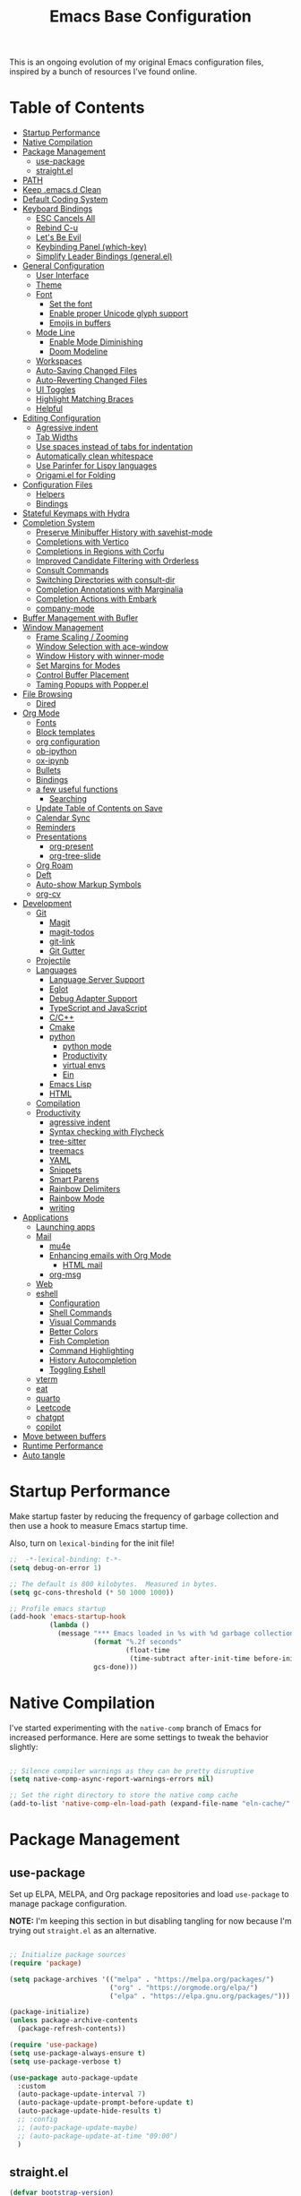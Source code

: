 #+TITLE: Emacs Base Configuration
#+STARTUP: fold
#+PROPERTY: header-args:emacs-lisp :tangle ./init.el :mkdirp yes

This is an ongoing evolution of my original Emacs configuration files, inspired by a bunch of resources I've found online.

* Table of Contents
:PROPERTIES:
:TOC:      :include all :ignore this
:END:
:CONTENTS:
- [[#startup-performance][Startup Performance]]
- [[#native-compilation][Native Compilation]]
- [[#package-management][Package Management]]
  - [[#use-package][use-package]]
  - [[#straightel][straight.el]]
- [[#path][PATH]]
- [[#keep-emacsd-clean][Keep .emacs.d Clean]]
- [[#default-coding-system][Default Coding System]]
- [[#keyboard-bindings][Keyboard Bindings]]
  - [[#esc-cancels-all][ESC Cancels All]]
  - [[#rebind-c-u][Rebind C-u]]
  - [[#lets-be-evil][Let's Be Evil]]
  - [[#keybinding-panel-which-key][Keybinding Panel (which-key)]]
  - [[#simplify-leader-bindings-generalel][Simplify Leader Bindings (general.el)]]
- [[#general-configuration][General Configuration]]
  - [[#user-interface][User Interface]]
  - [[#theme][Theme]]
  - [[#font][Font]]
    - [[#set-the-font][Set the font]]
    - [[#enable-proper-unicode-glyph-support][Enable proper Unicode glyph support]]
    - [[#emojis-in-buffers][Emojis in buffers]]
  - [[#mode-line][Mode Line]]
    - [[#enable-mode-diminishing][Enable Mode Diminishing]]
    - [[#doom-modeline][Doom Modeline]]
  - [[#workspaces][Workspaces]]
  - [[#auto-saving-changed-files][Auto-Saving Changed Files]]
  - [[#auto-reverting-changed-files][Auto-Reverting Changed Files]]
  - [[#ui-toggles][UI Toggles]]
  - [[#highlight-matching-braces][Highlight Matching Braces]]
  - [[#helpful][Helpful]]
- [[#editing-configuration][Editing Configuration]]
  - [[#agressive-indent][Agressive indent]]
  - [[#tab-widths][Tab Widths]]
  - [[#use-spaces-instead-of-tabs-for-indentation][Use spaces instead of tabs for indentation]]
  - [[#automatically-clean-whitespace][Automatically clean whitespace]]
  - [[#use-parinfer-for-lispy-languages][Use Parinfer for Lispy languages]]
  - [[#origamiel-for-folding][Origami.el for Folding]]
- [[#configuration-files][Configuration Files]]
  - [[#helpers][Helpers]]
  - [[#bindings][Bindings]]
- [[#stateful-keymaps-with-hydra][Stateful Keymaps with Hydra]]
- [[#completion-system][Completion System]]
  - [[#preserve-minibuffer-history-with-savehist-mode][Preserve Minibuffer History with savehist-mode]]
  - [[#completions-with-vertico][Completions with Vertico]]
  - [[#completions-in-regions-with-corfu][Completions in Regions with Corfu]]
  - [[#improved-candidate-filtering-with-orderless][Improved Candidate Filtering with Orderless]]
  - [[#consult-commands][Consult Commands]]
  - [[#switching-directories-with-consult-dir][Switching Directories with consult-dir]]
  - [[#completion-annotations-with-marginalia][Completion Annotations with Marginalia]]
  - [[#completion-actions-with-embark][Completion Actions with Embark]]
  - [[#company-mode][company-mode]]
- [[#buffer-management-with-bufler][Buffer Management with Bufler]]
- [[#window-management][Window Management]]
  - [[#frame-scaling--zooming][Frame Scaling / Zooming]]
  - [[#window-selection-with-ace-window][Window Selection with ace-window]]
  - [[#window-history-with-winner-mode][Window History with winner-mode]]
  - [[#set-margins-for-modes][Set Margins for Modes]]
  - [[#control-buffer-placement][Control Buffer Placement]]
  - [[#taming-popups-with-popperel][Taming Popups with Popper.el]]
- [[#file-browsing][File Browsing]]
  - [[#dired][Dired]]
- [[#org-mode][Org Mode]]
  - [[#fonts][Fonts]]
  - [[#block-templates][Block templates]]
  - [[#org-configuration][org configuration]]
  - [[#ob-ipython][ob-ipython]]
  - [[#ox-ipynb][ox-ipynb]]
  - [[#bullets][Bullets]]
  - [[#bindings][Bindings]]
  - [[#a-few-useful-functions][a few useful functions]]
    - [[#searching][Searching]]
  - [[#update-table-of-contents-on-save][Update Table of Contents on Save]]
  - [[#calendar-sync][Calendar Sync]]
  - [[#reminders][Reminders]]
  - [[#presentations][Presentations]]
    - [[#org-present][org-present]]
    - [[#org-tree-slide][org-tree-slide]]
  - [[#org-roam][Org Roam]]
  - [[#deft][Deft]]
  - [[#auto-show-markup-symbols][Auto-show Markup Symbols]]
  - [[#org-cv][org-cv]]
- [[#development][Development]]
  - [[#git][Git]]
    - [[#magit][Magit]]
    - [[#magit-todos][magit-todos]]
    - [[#git-link][git-link]]
    - [[#git-gutter][Git Gutter]]
  - [[#projectile][Projectile]]
  - [[#languages][Languages]]
    - [[#language-server-support][Language Server Support]]
    - [[#eglot][Eglot]]
    - [[#debug-adapter-support][Debug Adapter Support]]
    - [[#typescript-and-javascript][TypeScript and JavaScript]]
    - [[#cc][C/C++]]
    - [[#cmake][Cmake]]
    - [[#python][python]]
      - [[#python-mode][python mode]]
      - [[#productivity][Productivity]]
      - [[#virtual-envs][virtual envs]]
      - [[#ein][Ein]]
    - [[#emacs-lisp][Emacs Lisp]]
    - [[#html][HTML]]
  - [[#compilation][Compilation]]
  - [[#productivity][Productivity]]
    - [[#agressive-indent][agressive indent]]
    - [[#syntax-checking-with-flycheck][Syntax checking with Flycheck]]
    - [[#tree-sitter][tree-sitter]]
    - [[#treemacs][treemacs]]
    - [[#yaml][YAML]]
    - [[#snippets][Snippets]]
    - [[#smart-parens][Smart Parens]]
    - [[#rainbow-delimiters][Rainbow Delimiters]]
    - [[#rainbow-mode][Rainbow Mode]]
    - [[#writing][writing]]
- [[#applications][Applications]]
  - [[#launching-apps][Launching apps]]
  - [[#mail][Mail]]
    - [[#mu4e][mu4e]]
    - [[#enhancing-emails-with-org-mode][Enhancing emails with Org Mode]]
      - [[#html-mail][HTML mail]]
    - [[#org-msg][org-msg]]
  - [[#web][Web]]
  - [[#eshell][eshell]]
    - [[#configuration][Configuration]]
    - [[#shell-commands][Shell Commands]]
    - [[#visual-commands][Visual Commands]]
    - [[#better-colors][Better Colors]]
    - [[#fish-completion][Fish Completion]]
    - [[#command-highlighting][Command Highlighting]]
    - [[#history-autocompletion][History Autocompletion]]
    - [[#toggling-eshell][Toggling Eshell]]
  - [[#vterm][vterm]]
  - [[#eat][eat]]
  - [[#quarto][quarto]]
  - [[#leetcode][Leetcode]]
  - [[#chatgpt][chatgpt]]
  - [[#copilot][copilot]]
- [[#move-between-buffers][Move between buffers]]
- [[#runtime-performance][Runtime Performance]]
- [[#auto-tangle][Auto tangle]]
:END:
* Startup Performance

Make startup faster by reducing the frequency of garbage collection and then use a hook to measure Emacs startup time.

Also, turn on =lexical-binding= for the init file!

#+begin_src emacs-lisp
  ;;  -*-lexical-binding: t-*-
  (setq debug-on-error 1)

  ;; The default is 800 kilobytes.  Measured in bytes.
  (setq gc-cons-threshold (* 50 1000 1000))

  ;; Profile emacs startup
  (add-hook 'emacs-startup-hook
            (lambda ()
              (message "*** Emacs loaded in %s with %d garbage collections."
                       (format "%.2f seconds"
                               (float-time
                                (time-subtract after-init-time before-init-time)))
                       gcs-done)))

#+end_src

#+RESULTS:
| (lambda nil (message *** Emacs loaded in %s with %d garbage collections. (format %.2f seconds (float-time (time-subtract after-init-time before-init-time))) gcs-done)) | efs/display-startup-time |

* Native Compilation

I've started experimenting with the =native-comp= branch of Emacs for increased performance.  Here are some settings to tweak the behavior slightly:

#+begin_src emacs-lisp :tangle no

  ;; Silence compiler warnings as they can be pretty disruptive
  (setq native-comp-async-report-warnings-errors nil)

  ;; Set the right directory to store the native comp cache
  (add-to-list 'native-comp-eln-load-path (expand-file-name "eln-cache/" user-emacs-directory))

#+end_src

* Package Management
** use-package
Set up ELPA, MELPA, and Org package repositories and load =use-package= to manage package configuration.

*NOTE:* I'm keeping this section in but disabling tangling for now because I'm trying out =straight.el= as an alternative.

#+begin_src emacs-lisp :tangle no

  ;; Initialize package sources
  (require 'package)

  (setq package-archives '(("melpa" . "https://melpa.org/packages/")
                           ("org" . "https://orgmode.org/elpa/")
                           ("elpa" . "https://elpa.gnu.org/packages/")))

  (package-initialize)
  (unless package-archive-contents
    (package-refresh-contents))

  (require 'use-package)
  (setq use-package-always-ensure t)
  (setq use-package-verbose t)

  (use-package auto-package-update
    :custom
    (auto-package-update-interval 7)
    (auto-package-update-prompt-before-update t)
    (auto-package-update-hide-results t)
    ;; :config
    ;; (auto-package-update-maybe)
    ;; (auto-package-update-at-time "09:00")
    )

#+end_src

#+RESULTS:
: use-package
** straight.el

#+begin_src emacs-lisp
  (defvar bootstrap-version)
  (let ((bootstrap-file
         (expand-file-name "straight/repos/straight.el/bootstrap.el" user-emacs-directory))
        (bootstrap-version 6))
    (unless (file-exists-p bootstrap-file)
      (with-current-buffer
          (url-retrieve-synchronously
           "https://raw.githubusercontent.com/radian-software/straight.el/develop/install.el"
           'silent 'inhibit-cookies)
        (goto-char (point-max))
        (eval-print-last-sexp)))
    (load bootstrap-file nil 'nomessage))

  ;; Use straight.el for use-package expressions
  (straight-use-package 'use-package)
  ;; equivalent of use-package-always-ensure
  (setq straight-use-package-by-default t)

#+end_src

* PATH
#+begin_src emacs-lisp
  (use-package exec-path-from-shell
    :ensure t
    :init
    ;; (setq exec-path-from-shell-arguments nil)
    (when (memq window-system '(mac ns x))
      (exec-path-from-shell-copy-envs '("PATH" "MANPATH" "CONDA_PATH"))))

#+end_src

#+RESULTS:

* Keep .emacs.d Clean

I don't want a bunch of transient files showing up as untracked in the Git repo so I move them all to another location.

#+begin_src emacs-lisp

  ;; Change the user-emacs-directory to keep unwanted things out of ~/.emacs.d
  (setq user-emacs-directory (expand-file-name "~/.cache/emacs/")
        url-history-file (expand-file-name "url/history" user-emacs-directory))

  ;; Use no-littering to automatically set common paths to the new user-emacs-directory
  (use-package no-littering)

  ;; no-littering doesn't set this by default so we must place
  ;; auto save files in the same path as it uses for sessions
  (setq auto-save-file-name-transforms
        `((".*" ,(no-littering-expand-var-file-name "auto-save/") t)))

  ;; Keep customization settings in a temporary file (thanks Ambrevar!)
  (setq custom-file
        (if (boundp 'server-socket-dir)
            (expand-file-name "custom.el" server-socket-dir)
          (expand-file-name (format "emacs-custom-%s.el" (user-uid)) temporary-file-directory)))
  (load custom-file t)

#+end_src

#+RESULTS:
: t

* Default Coding System

Avoid constant errors on Windows about the coding system by setting the default to UTF-8.

#+begin_src emacs-lisp

  (set-default-coding-systems 'utf-8)
  ;; (setq exec-path (append exec-path '("/usr/include/c++/11")))

#+end_src

#+RESULTS:
: (utf-8-unix . utf-8-unix)

* Keyboard Bindings
** ESC Cancels All

#+begin_src emacs-lisp
  (global-set-key (kbd "<escape>") 'keyboard-escape-quit)
#+end_src

#+RESULTS:
: keyboard-escape-quit

** Rebind C-u

Since I let =evil-mode= take over =C-u= for buffer scrolling, I need to re-bind the =universal-argument= command to another key sequence.  I'm choosing =C-M-u= for this purpose.

#+begin_src emacs-lisp
  (global-set-key (kbd "C-M-u") 'universal-argument)
#+end_src

#+RESULTS:
: previous-buffer

** Let's Be Evil

Some tips can be found here:

- https://github.com/noctuid/evil-guide
- https://nathantypanski.com/blog/2014-08-03-a-vim-like-emacs-config.html

#+begin_src emacs-lisp

    (use-package undo-tree
      :init
      (setq undo-tree-auto-save-history t)
      (global-undo-tree-mode 1))

    (use-package evil
      :init
      (setq evil-want-integration t)
      (setq evil-want-keybinding nil)
      (setq evil-want-C-u-scroll nil)
      (setq evil-want-C-d-scroll nil)
      (setq evil-want-C-i-jump nil)
      (setq evil-respect-visual-line-mode t)
      (setq evil-undo-system 'undo-tree)
      :config
      (evil-mode 1)
      (require 'subr-x)
      ;; Set Emacs state modes
      (dolist (mode '(custom-mode
                      eshell-mode
                      git-rebase-mode
                      term-mode))
        (add-to-list 'evil-emacs-state-modes mode))

      (define-key evil-insert-state-map (kbd "C-g") 'evil-normal-state)

      ;; Basic movement
      (define-key evil-normal-state-map (kbd "C-f") 'evil-forward-char)
      (define-key evil-normal-state-map (kbd "C-b") 'evil-backward-char)
      (define-key evil-normal-state-map (kbd "C-n") 'evil-next-line)
      (define-key evil-normal-state-map (kbd "C-p") 'evil-previous-line)

      ;; Word movement
      (define-key evil-normal-state-map (kbd "M-f") 'evil-forward-word-end)
      (define-key evil-normal-state-map (kbd "M-b") 'evil-backward-word-begin)
      (define-key evil-insert-state-map (kbd "M-f") 'evil-forward-word-end)
      (define-key evil-insert-state-map (kbd "M-b") 'evil-backward-word-begin)

      ;; python jump to prev/next def
      (defun my-python-nav-forward-defun ()
        (interactive)
        (let ((current-pos (point)))
          (python-nav-forward-defun)
          (when (equal (point) current-pos)
            (message "Reached the last def in the file"))))

      (defun my-python-nav-backward-defun ()
        (interactive)
        (let ((current-pos (point)))
          (python-nav-backward-defun)
          (when (equal (point) current-pos)
            (message "Reached the first def in the file"))))

      ;; (evil-define-key 'normal python-mode-map (kbd "C-f n") 'my-python-nav-forward-defun)
      ;; (evil-define-key 'normal python-mode-map (kbd "C-f p") 'my-python-nav-backward-defun)
      ;; (evil-define-key 'emacs python-mode-map (kbd "C-f n") 'my-python-nav-forward-defun)
      ;; (evil-define-key 'emacs python-mode-map (kbd "C-f p") 'my-python-nav-backward-defun)

      ;; Line movement
      (define-key evil-normal-state-map (kbd "C-a") 'move-beginning-of-line)
      (define-key evil-normal-state-map (kbd "C-e") 'move-end-of-line)
      (define-key evil-insert-state-map (kbd "C-e") 'evil-end-of-line)
      (define-key evil-insert-state-map (kbd "C-a") 'evil-beginning-of-line)

      (define-key evil-normal-state-map (kbd "M-$") 'evil-scroll-line-down)
      (define-key evil-normal-state-map (kbd "C-$") 'evil-scroll-line-up)

      (define-key evil-normal-state-map (kbd "M-n") 'next-buffer)
      (define-key evil-normal-state-map (kbd "M-p") 'previous-buffer)

      (evil-global-set-key 'motion "k" 'evil-previous-visual-line)
      (evil-global-set-key 'motion "j" 'evil-next-visual-line)
      (evil-define-key 'normal org-mode-map (kbd "M-n") 'org-babel-next-src-block)

      (evil-define-key 'normal org-mode-map (kbd "M-p") 'org-babel-previous-src-block)
      (evil-define-key 'emacs org-mode-map (kbd "M-n") 'org-babel-next-src-block)
      (evil-define-key 'emacs org-mode-map (kbd "M-p") 'org-babel-previous-src-block)

      ;; (evil-global-set-key 'normal (kbd "M-n") 'next-buffer)
      ;; (evil-global-set-key 'normal (kbd "M-p") 'previous-buffer)

      (defun dw/dont-arrow-me-bro ()
        (interactive)
        (message "Arrow keys are bad, you know?"))

      ;; Disable arrow keys in normal and vsual modes
      ;; (define-key evil-normal-state-map (kbd "<left>") 'dw/dont-arrow-me-bro)
      ;; (define-key evil-normal-state-map (kbd "<right>") 'dw/dont-arrow-me-bro)
      ;; (define-key evil-normal-state-map (kbd "<down>") 'dw/dont-arrow-me-bro)
      ;; (define-key evil-normal-state-map (kbd "<up>") 'dw/dont-arrow-me-bro)
      ;; (evil-global-set-key 'motion (kbd "<left>") 'dw/dont-arrow-me-bro)
      ;; (evil-global-set-key 'motion (kbd "<right>") 'dw/dont-arrow-me-bro)
      ;; (evil-global-set-key 'motion (kbd "<down>") 'dw/dont-arrow-me-bro)
      ;; (evil-global-set-key 'motion (kbd "<up>") 'dw/dont-arrow-me-bro)

      (evil-set-initial-state 'messages-buffer-mode 'normal)
      (evil-set-initial-state 'dashboard-mode 'normal))

    (use-package evil-collection
      :after evil
      :init
      (setq evil-collection-company-use-tng nil)
      :config
      (evil-collection-init))

#+end_src

#+RESULTS:
: t

** Keybinding Panel (which-key)
[[https://github.com/justbur/emacs-which-key][which-key]] is great for getting an overview of what keybindings are available
based on the prefix keys you entered.  Learned about this one from Spacemacs.

#+begin_src emacs-lisp

  (use-package which-key
    :init (which-key-mode)
    :diminish which-key-mode
    :config
    (setq which-key-idle-delay 0.3)
    (setq which-key-popup-type 'frame)
    (which-key-mode)
    (which-key-setup-side-window-bottom))


#+end_src

#+RESULTS:
: t
** Simplify Leader Bindings (general.el)

[[https://github.com/noctuid/general.el][general.el]] is a fantastic library for defining prefixed keybindings, especially
in conjunction with Evil modes.

#+begin_src emacs-lisp
  (use-package general
    :after evil
    :config
    (general-evil-setup t)
    (general-create-definer dw/leader-key-def
      :keymaps '(normal insert visual emacs)
      :prefix "SPC"
      :global-prefix "C-SPC")

    (dw/leader-key-def
      "t" '(:ignore t :which-key "toggles")))

#+end_src

#+RESULTS:
: t

* General Configuration
** User Interface
Clean up Emacs' user interface, make it more minimal.

#+begin_src emacs-lisp
  (setq inhibit-startup-message t)

  (scroll-bar-mode -1)        ; Disable visible scrollbar
  (tool-bar-mode -1)          ; Disable the toolbar
  (tooltip-mode -1)           ; Disable tooltips
  (set-fringe-mode 10)      ; Give some breathing room
  (menu-bar-mode -1)            ; Disable the menu bar
  (setq visible-bell nil)  ; Disable visible bell

#+end_src

#+RESULTS:

Improve scrolling.

#+begin_src emacs-lisp

  (setq mouse-wheel-scroll-amount '(1 ((shift) . 1))) ;; one line at a time
  (setq mouse-wheel-progressive-speed nil) ;; don't accelerate scrolling
  (setq mouse-wheel-follow-mouse 't) ;; scroll window under mouse
  (setq scroll-step 1) ;; keyboard scroll one line at a time
  ;; (setq use-dialog-box nil) ;; Disable dialog boxes since they weren't working in Mac OSX

#+end_src

#+RESULTS:
: 1

Set frame transparency and maximize windows by default.

#+begin_src emacs-lisp

  (set-frame-parameter (selected-frame) 'alpha '(90 . 90))
  (add-to-list 'default-frame-alist '(alpha . (90 . 90)))
  (set-frame-parameter (selected-frame) 'fullscreen 'maximized)
  (add-to-list 'default-frame-alist '(fullscreen . maximized))

#+end_src

#+RESULTS:
: ((fullscreen . maximized) (alpha 90 . 90) (vertical-scroll-bars) (left-fringe . 10) (right-fringe . 10))

Enable line numbers and customize their format.

#+begin_src emacs-lisp

  (column-number-mode)

  ;; Enable line numbers for some modes
  (dolist (mode '(text-mode-hook
                  prog-mode-hook
                  conf-mode-hook))
    (add-hook mode (lambda () (display-line-numbers-mode 1))))

  ;; Override some modes which derive from the above
  (dolist (mode '(org-mode-hook))
    (add-hook mode (lambda () (display-line-numbers-mode 0))))

#+end_src

#+RESULTS:

Don't warn for large files (shows up when launching videos)

#+begin_src emacs-lisp

  (setq large-file-warning-threshold nil)

#+end_src

#+RESULTS:

Don't warn for following symlinked files

#+begin_src emacs-lisp

  (setq vc-follow-symlinks t)

#+end_src

#+RESULTS:
: t

Don't warn when advice is added for functions

#+begin_src emacs-lisp

  (setq ad-redefinition-action 'accept)

#+end_src

#+RESULTS:
: accept
#+begin_src emacs-lisp
  (use-package git-gutter
    :hook (prog-mode . git-gutter-mode)
    :config
    (setq git-gutter:update-interval 0.02))

  (use-package git-gutter-fringe
    :config
    (define-fringe-bitmap 'git-gutter-fr:added [224] nil nil '(center repeated))
    (define-fringe-bitmap 'git-gutter-fr:modified [224] nil nil '(center repeated))
    (define-fringe-bitmap 'git-gutter-fr:deleted [128 192 224 240] nil nil 'bottom))

#+end_src

#+RESULTS:
: t

** Theme

These days I bounce around between themes included with [[https://github.com/hlissner/emacs-doom-themes][DOOM Themes]] since they're well-designed and integrate with a lot of Emacs packages.

A nice gallery of Emacs themes can be found at https://emacsthemes.com/.

Alternate themes:

- =doom-snazzy=
- =doom-vibrant=

#+begin_src emacs-lisp

  ;;  (use-package spacegray-theme :defer t)
  (use-package doom-themes :defer t)
  (load-theme 'doom-city-lights t)
  (doom-themes-visual-bell-config)

#+end_src

#+RESULTS:
: t

** Font
*** Set the font
Different platforms need different default font sizes, and [[https://mozilla.github.io/Fira/][Fira Mono]] is currently my favorite face.
#+begin_src emacs-lisp
  (defvar efs/default-font-size 160)
  (defvar efs/default-variable-font-size 160)

  (set-face-attribute 'default nil :font "Fira Code Retina" :height efs/default-font-size)

  ;;Set the fixed pitch face
  (set-face-attribute 'fixed-pitch nil :font "Fira Code Retina" :height efs/default-font-size)

  ;;Set the variable pitch face
  (set-face-attribute 'variable-pitch nil :font "Cantarell" :height efs/default-variable-font-size :weight 'regular)

#+end_src
#+RESULTS:

*** Enable proper Unicode glyph support

#+begin_src emacs-lisp

  (defun dw/replace-unicode-font-mapping (block-name old-font new-font)
    (let* ((block-idx (cl-position-if
                       (lambda (i) (string-equal (car i) block-name))
                       unicode-fonts-block-font-mapping))
           (block-fonts (cadr (nth block-idx unicode-fonts-block-font-mapping)))
           (updated-block (cl-substitute new-font old-font block-fonts :test 'string-equal)))
      (setf (cdr (nth block-idx unicode-fonts-block-font-mapping))
            `(,updated-block))))

  (use-package unicode-fonts
    :disabled
    :custom
    (unicode-fonts-skip-font-groups '(low-quality-glyphs))
    :config
    ;; Fix the font mappings to use the right emoji font
    (mapcar
     (lambda (block-name)
       (dw/replace-unicode-font-mapping block-name "Apple Color Emoji" "Noto Color Emoji"))
     '("Dingbats"
       "Emoticons"
       "Miscellaneous Symbols and Pictographs"
       "Transport and Map Symbols"))
    (unicode-fonts-setup))

#+end_src

#+RESULTS:

*** Emojis in buffers

#+begin_src emacs-lisp

  (use-package emojify
    :hook (erc-mode . emojify-mode)
    :commands emojify-mode)

#+end_src

#+RESULTS:
| emojify-mode |

** Mode Line
*** Enable Mode Diminishing

The [[https://github.com/myrjola/diminish.el][diminish]] package hides pesky minor modes from the modelines.

#+begin_src emacs-lisp

  (use-package diminish)

#+end_src

#+RESULTS:

*** Doom Modeline
#+begin_src emacs-lisp

  ;; You must run (all-the-icons-install-fonts) one time after
  ;; (all-the-icons-install-fonts)
  ;; installing this package!

  (use-package minions
    :hook (doom-modeline-mode . minions-mode))

  ;; ;; Better Modeline
  ;; (use-package all-the-icons)
  ;; (nerd-icons-install-fonts)

  (use-package nerd-icons)

  (use-package
    doom-modeline
    :init
    (setq doom-modeline-support-imenu t)
    (setq doom-modeline-env-enable-python t)
    (setq doom-modeline-env-enable-go nil)
    (setq doom-modeline-buffer-encoding 'nondefault)
    (setq doom-modeline-hud t)
    (setq doom-modeline-persp-icon nil)
    (setq doom-modeline-persp-name nil)
    :config
    (setq doom-modeline-project-detection 'auto)
    (setq doom-modeline-buffer-file-name-style 'auto)
    (setq doom-modeline-icon nil)
    (setq doom-modeline-major-mode-icon t)
    (setq doom-modeline-buffer-state-icon nil)
    (setq doom-modeline-minor-modes nil)
    (setq doom-modeline-continuous-word-count-modes '(markdown-mode gfm-mode org-mode))
    (setq doom-modeline-time t)
    (setq doom-modeline-env-version t)
    ;; (progn
    ;;   (require 'doom-modeline-segments)
    ;;   ;; https://martinralbrecht.wordpress.com/2020/08/23/conda-jupyter-and-emacs/
    ;;   (doom-modeline-def-segment
    ;;     conda-env
    ;;     "The current conda environment.  Works with `conda'."
    ;;     (when (bound-and-true-p conda-env-current-name)
    ;;       (propertize (format " |%s|" conda-env-current-name) 'face (if (doom-modeline--active)
    ;;                                                                     'mode-line
    ;;                                                                   'mode-line-inactive) 'help-echo
    ;;                                                                   (format "Conda environment: %s"
    ;;                                                                           conda-env-current-name)))))
    ;; (doom-modeline-def-modeline
    ;;   'main
    ;;   '(bar workspace-name window-number modals matches buffer-info remote-host buffer-position
    ;;         word-count parrot selection-info conda-env)
    ;;   '(objed-state misc-info persp-name battery grip irc mu4e gnus github debug lsp minor-modes
    ;;                 input-method indent-info buffer-encoding major-mode process vcs checker))

    (doom-modeline-mode 1))

#+end_src

#+RESULTS:
: t

** Workspaces
#+begin_src emacs-lisp

  (use-package perspective
    :demand t
    :bind (("C-M-k" . persp-switch)
           ("C-M-n" . persp-next)
           ("C-x k" . persp-kill-buffer*))
    :custom
    (persp-initial-frame-name "Main")
    (persp-mode-prefix-key (kbd "C-c M-p"))
    :config
    ;; Running `persp-mode' multiple times resets the perspective list...
    (unless (equal persp-mode t)
      (persp-mode)))

#+end_src

#+RESULTS:
: persp-kill-buffer*

** Auto-Saving Changed Files

#+begin_src emacs-lisp

  (use-package super-save
    :defer 1
    :diminish super-save-mode
    :config
    (super-save-mode +1)
    (setq super-save-auto-save-when-idle t))

#+end_src

#+RESULTS:

** Auto-Reverting Changed Files

#+begin_src emacs-lisp

  ;; Revert Dired and other buffers
  (setq global-auto-revert-non-file-buffers t)

  ;; Revert buffers when the underlying file has changed
  (global-auto-revert-mode 1)

#+end_src

#+RESULTS:
: t

** UI Toggles
#+begin_src emacs-lisp
  (dw/leader-key-def
    "t"  '(:ignore t :which-key "toggles")
    "tw" 'whitespace-mode
    "tt" '(counsel-load-theme :which-key "choose theme"))
#+end_src
#+Results:

** Highlight Matching Braces
#+begin_src emacs-lisp
  (use-package paren
    :config
    (set-face-attribute 'show-paren-match-expression nil :background "#363e4a")
    (show-paren-mode 1))
#+end_src
#+RESULTS:
: t

** Helpful
#+begin_src emacs-lisp
  (use-package helpful
    :commands (helpful-callable helpful-variable helpful-command helpful-key)
    :custom
    (counsel-describe-function-function #'helpful-callable)
    (counsel-describe-variable-function #'helpful-variable)
    :bind
    ([remap describe-function] . counsel-describe-function)
    ([remap describe-command] . helpful-command)
    ([remap describe-variable] . counsel-describe-variable)
    ([remap describe-key] . helpful-key))

  (dw/leader-key-def
    "e"   '(:ignore t :which-key "eval")
    "eb"  '(eval-buffer :which-key "eval buffer"))

  (dw/leader-key-def
    :keymaps '(visual)
    "er" '(eval-region :which-key "eval region"))

#+end_src

#+RESULTS:
: helpful-key

* Editing Configuration
** Agressive indent
#+begin_src emacs-lisp
  (use-package aggressive-indent
    :commands (aggressive-indent-mode))
#+end_src

#+RESULTS:

** Tab Widths

Default to an indentation size of 2 spaces since it's the norm for pretty much every language I use.

#+begin_src emacs-lisp

  (setq-default tab-width 4)
  (setq-default evil-shift-width tab-width)

  (setq-default python-indent 4)
  (setq-default python-indent-offset 4)

#+end_src

#+RESULTS:
: 4

** Use spaces instead of tabs for indentation
#+begin_src emacs-lisp
  (setq-default indent-tabs-mode nil)
#+end_src
#+RESULTS:

** Automatically clean whitespace

#+begin_src emacs-lisp
  (use-package ws-butler
    :hook ((text-mode . ws-butler-mode)
           (prog-mode . ws-butler-mode)
           (python-mode . ws-butler-mode)))
#+end_src

#+RESULTS:
| ws-butler-mode | rainbow-mode | python-black-on-save-mode-enable-dwim | tree-sitter-hl-mode | tree-sitter-mode | (closure (bootstrap-version t) nil (conda-env-activate-for-buffer)) | eglot-ensure | evil-collection-python-set-evil-shift-width | doom-modeline-env-setup-python |

** Use Parinfer for Lispy languages

#+begin_src emacs-lisp

  (use-package parinfer
    :disabled
    :hook ((clojure-mode . parinfer-mode)
           (emacs-lisp-mode . parinfer-mode)
           (common-lisp-mode . parinfer-mode)
           (scheme-mode . parinfer-mode)
           (lisp-mode . parinfer-mode))
    :config
    (setq parinfer-extensions
          '(defaults       ; should be included.
             pretty-parens  ; different paren styles for different modes.
             smart-tab      ; C-b & C-f jump positions and smart shift with tab & S-tab.
             smart-yank)))  ; Yank behavior depend on mode.

  (dw/leader-key-def
    "tp" 'parinfer-toggle-mode)

#+end_src

#+RESULTS:

** Origami.el for Folding

#+begin_src emacs-lisp

  (use-package origami
    :hook ((yaml-mode . origami-mode)
           (python-mode . origami-mode)))

#+end_src

#+RESULTS:
| origami-mode | yasnippet-snippets--fixed-indent | rainbow-mode | python-black-on-save-mode-enable-dwim | tree-sitter-hl-mode | tree-sitter-mode | (closure (bootstrap-version t) nil (conda-env-activate-for-buffer)) | pyvenv-mode | eglot-ensure | evil-collection-python-set-evil-shift-width | ws-butler-mode | doom-modeline-env-setup-python |

* Configuration Files
** Helpers

#+begin_src emacs-lisp

  (defun dw/org-file-jump-to-heading (org-file heading-title)
    (interactive)
    (find-file (expand-file-name org-file))
    (goto-char (point-min))
    (search-forward (concat "* " heading-title))
    (org-overview)
    (org-reveal)
    (org-show-subtree)
    (forward-line))

  (defun dw/org-file-show-headings (org-file)
    (interactive)
    (find-file (expand-file-name org-file))
    (counsel-org-goto)
    (org-overview)
    (org-reveal)
    (org-show-subtree)
    (forward-line))

#+end_src

#+RESULTS:
: dw/org-file-show-headings

** Bindings

#+begin_src emacs-lisp :tangle no

  (dw/leader-key-def
    "fn" '((lambda () (interactive) (counsel-find-file "~/Notes/")) :which-key "notes")
    "fd"  '(:ignore t :which-key "dotfiles")
    "fdd" '((lambda () (interactive) (find-file "~/.dotfiles/Desktop.org")) :which-key "desktop")
    "fde" '((lambda () (interactive) (find-file (expand-file-name "~/.dotfiles/Emacs.org"))) :which-key "edit config")
    "fdE" '((lambda () (interactive) (dw/org-file-show-headings "~/.dotfiles/Emacs.org")) :which-key "edit config")
    "fdm" '((lambda () (interactive) (find-file "~/.dotfiles/Mail.org")) :which-key "mail")
    ;; "fdM" '((lambda () (interactive) (counsel-find-file "~/.dotfiles/.config/guix/manifests/")) :which-key "manifests")
    "fds" '((lambda () (interactive) (dw/org-file-jump-to-heading "~/.dotfiles/Systems.org" "Base Configuration")) :which-key "base system")
    "fdS" '((lambda () (interactive) (dw/org-file-jump-to-heading "~/.dotfiles/Systems.org" system-name)) :which-key "this system")
    "fdp" '((lambda () (interactive) (dw/org-file-jump-to-heading "~/.dotfiles/Desktop.org" "Panel via Polybar")) :which-key "polybar")
    "fdw" '((lambda () (interactive) (find-file (expand-file-name "~/.dotfiles/Workflow.org"))) :which-key "workflow")
    "fdv" '((lambda () (interactive) (find-file "~/.dotfiles/.config/vimb/config")) :which-key "vimb"))

#+end_src

* Stateful Keymaps with Hydra

#+begin_src emacs-lisp
  (use-package hydra
    :defer t)
#+end_src

#+RESULTS:

* Completion System
Trying this as an alternative to Ivy and Counsel.
** Preserve Minibuffer History with savehist-mode
#+begin_src emacs-lisp
  (use-package savehist
    :config
    (setq history-length 25)
    (savehist-mode 1))
#+end_src

#+RESULTS:
: t

** Completions with Vertico

#+begin_src emacs-lisp
  (setq completion-ignore-case t)
  (setq read-file-name-completion-ignore-case t)
  (setq read-buffer-completion-ignore-case t)

  (defun dw/minibuffer-backward-kill (arg)
    "When minibuffer is completing a file name delete up to parent
    folder, otherwise delete a word"
    (interactive "p")
    (if minibuffer-completing-file-name
        ;; Borrowed from https://github.com/raxod502/selectrum/issues/498#issuecomment-803283608
        (if (string-match-p "/." (minibuffer-contents))
            (zap-up-to-char (- arg) ?/)
          (delete-minibuffer-contents))
      (delete-word (- arg))))

  (use-package vertico
    :bind (:map vertico-map
                ("C-j" . vertico-next)
                ("C-k" . vertico-previous)
                ("C-f" . vertico-exit)
                :map minibuffer-local-map
                ("M-h" . dw/minibuffer-backward-kill))
    :custom
    (vertico-cycle t)
    :config
    ;; Grow and shrink Vertico minibuffer
    (setq vertico-resize t)
    :custom-face
    (vertico-current ((t (:background "#3a3f5a"))))
    :init
    (vertico-mode))

#+end_src

#+RESULTS:
: dw/minibuffer-backward-kill

** Completions in Regions with Corfu

#+begin_src emacs-lisp
  (use-package corfu
    :bind (:map corfu-map
                ("TAB" . corfu-next)
                ([tab] . corfu-next)
                ("S-TAB" . corfu-previous)
                ([backtab] . corfu-previous))

    ;; Optional customizations
    :custom
    (corfu-cycle t)           ;; Enable cycling for `corfu-next/previous'
    (corfu-auto t)                 ;; Enable auto completion
    (corfu-auto-delay 0.1)
    (corfu-auto-prefix 1)

    ;; (corfu-separator ?\s)          ;; Orderless field separator
    ;; (corfu-quit-at-boundary nil)   ;; Never quit at completion boundary
    ;; (corfu-quit-no-match nil)      ;; Never quit, even if there is no match
    ;; (corfu-preview-current nil)    ;; Disable current candidate preview
    ;; (corfu-preselect-first nil)    ;; Disable candidate preselection
    ;; (corfu-on-exact-match nil)     ;; Configure handling of exact matches
    ;; (corfu-scroll-margin 5)        ;; Use scroll margin

    ;; :config
    (add-hook 'eglot-completion-at-point-functions #'corfu-eglot-complete nil t)
    :init
    (global-corfu-mode))

  (use-package emacs
    :init
    ;; TAB cycle if there are only few candidates
    (setq completion-cycle-threshold 3)

    ;; Emacs 28: Hide commands in M-x which do not apply to the current mode.
    ;; Corfu commands are hidden, since they are not supposed to be used via M-x.
    ;; (setq read-extended-command-predicate
    ;;       #'command-completion-default-include-p)

    ;; Enable indentation+completion using the TAB key.
    ;; `completion-at-point' is often bound to M-TAB.
    (setq tab-always-indent 'complete))
#+end_src

#+RESULTS:

#+begin_src emacs-lisp
  ;; Use Dabbrev with Corfu!

  (use-package dabbrev

    :after corfu
    ;; Swap M-/ and C-M-/
    :bind (("M-:" . dabbrev-completion)
           ("C-M-:" . dabbrev-expand))
    ;; Other useful Dabbrev configurations.
    :custom
    (dabbrev-ignored-buffer-regexps '("\\.\\(?:pdf\\|jpe?g\\|png\\)\\'")))
#+end_src

#+RESULTS:
: dabbrev-expand

** Improved Candidate Filtering with Orderless

#+begin_src emacs-lisp

  (use-package orderless
    :init
    (setq completion-styles '(orderless)
          completion-category-defaults nil
          completion-category-overrides '((file (styles . (partial-completion))))))

#+end_src

#+RESULTS:

** Consult Commands
Consult provides a lot of useful completion commands similar to Ivy's Counsel.

#+begin_src emacs-lisp

  (defun dw/get-project-root ()
    (when (fboundp 'projectile-project-root)
      (projectile-project-root)))

  (use-package consult
    :demand t
    :bind (("C-s" . consult-line)
           ("C-M-l" . consult-imenu)
           ("C-M-j" . persp-switch-to-buffer*)
           :map minibuffer-local-map
           ("C-r" . consult-history))
    :custom
    (consult-project-root-function #'dw/get-project-root)
    (completion-in-region-function #'consult-completion-in-region))

#+end_src

#+RESULTS:
: consult-history
** Switching Directories with consult-dir

#+begin_src emacs-lisp

  (use-package consult-dir
    :bind (("C-x C-d" . consult-dir)
           :map vertico-map
           ("C-x C-d" . consult-dir)
           ("C-x C-j" . consult-dir-jump-file))
    :custom
    (consult-dir-project-list-function nil))

  ;; Thanks Karthik!
  (with-eval-after-load 'eshell-mode
    (defun eshell/z (&optional regexp)
      "Navigate to a previously visited directory in eshell."
      (let ((eshell-dirs (delete-dups (mapcar 'abbreviate-file-name
                                              (ring-elements eshell-last-dir-ring)))))
        (cond
         ((and (not regexp) (featurep 'consult-dir))
          (let* ((consult-dir--source-eshell `(:name "Eshell"
                                                     :narrow ?e
                                                     :category file
                                                     :face consult-file
                                                     :items ,eshell-dirs))
                 (consult-dir-sources (cons consult-dir--source-eshell consult-dir-sources)))
            (eshell/cd (substring-no-properties (consult-dir--pick "Switch directory: ")))))
         (t (eshell/cd (if regexp (eshell-find-previous-directory regexp)
                         (completing-read "cd: " eshell-dirs))))))))

#+end_src

#+RESULTS:

** Completion Annotations with Marginalia

Marginalia provides helpful annotations for various types of minibuffer completions.  You can think of it as a replacement of =ivy-rich=.

#+begin_src emacs-lisp

  (use-package marginalia
    :after vertico
    :custom
    (marginalia-annotators '(marginalia-annotators-heavy marginalia-annotators-light nil))
    :init
    (marginalia-mode))

#+end_src

#+RESULTS:

** Completion Actions with Embark

#+begin_src emacs-lisp

  (use-package embark
    :bind (("C-s-a" . embark-act)
           :map minibuffer-local-map
           ("C-d" . embark-act))
    :config

    ;; Show Embark actions via which-key
    (setq embark-action-indicator
          (lambda (map)
            (which-key--show-keymap "Embark" map nil nil 'no-paging)
            #'which-key--hide-popup-ignore-command)
          embark-become-indicator embark-action-indicator))

  (use-package embark-consult

    :after embark
    :hook (embark-collect-mode . embark-consult-preview-minor-mode))

#+end_src

#+RESULTS:

** company-mode
#+begin_src emacs-lisp :tangle no
  (use-package company
    :bind (:map prog-mode-map
                ("C-i" . company-indent-or-complete-common)
                ("C-M-i" . counsel-company))
    :hook (python-mode . company-mode))

  (use-package company-prescient
    :after company
    :config
    (company-prescient-mode))

  (use-package company-box
    :after company
    :hook (company-mode . company-box-mode))

#+end_src
* Buffer Management with Bufler

[[https://github.com/alphapapa/bufler.el][Bufler]] is an excellent package by [[https://github.com/alphapapa][alphapapa]] which enables you to automatically group all of your Emacs buffers into workspaces by defining a series of grouping rules.  Once you have your groups defined (or use the default configuration which is quite good already), you can use the =bufler-workspace-frame-set= command to focus your current Emacs frame on a particular workspace so that =bufler-switch-buffer= will only show buffers from that workspace.  In my case, this allows me to dedicate an EXWM workspace to a specific Bufler workspace so that only see the buffers I care about in that EXWM workspace.

I'm trying to figure out how to integrate Bufler with Ivy more effectively (buffer previewing, alternate actions, etc), will update this config once I've done that.

#+begin_src emacs-lisp

  (use-package bufler
    :disabled
    :bind (("C-M-j" . bufler-switch-buffer)
           ("C-M-k" . bufler-workspace-frame-set))
    :config
    (evil-collection-define-key 'normal 'bufler-list-mode-map
      (kbd "RET")   'bufler-list-buffer-switch
      (kbd "M-RET") 'bufler-list-buffer-peek
      "D"           'bufler-list-buffer-kill)

    (setf bufler-groups
          (bufler-defgroups
           ;; Subgroup collecting all named workspaces.
           (group (auto-workspace))
           ;; Subgroup collecting buffers in a projectile project.
           (group (auto-projectile))
           ;; Grouping browser windows
           (group
            (group-or "Browsers"
                      (name-match "Vimb" (rx bos "vimb"))
                      (name-match "Qutebrowser" (rx bos "Qutebrowser"))
                      (name-match "Chromium" (rx bos "Chromium"))))
           (group
            (group-or "Chat"
                      (mode-match "Telega" (rx bos "telega-"))))
           (group
            ;; Subgroup collecting all `help-mode' and `info-mode' buffers.
            (group-or "Help/Info"
                      (mode-match "*Help*" (rx bos (or "help-" "helpful-")))
                      ;; (mode-match "*Helpful*" (rx bos "helpful-"))
                      (mode-match "*Info*" (rx bos "info-"))))
           (group
            ;; Subgroup collecting all special buffers (i.e. ones that are not
            ;; file-backed), except `magit-status-mode' buffers (which are allowed to fall
            ;; through to other groups, so they end up grouped with their project buffers).
            (group-and "*Special*"
                       (name-match "**Special**"
                                   (rx bos "*" (or "Messages" "Warnings" "scratch" "Backtrace" "Pinentry") "*"))
                       (lambda (buffer)
                         (unless (or (funcall (mode-match "Magit" (rx bos "magit-status"))
                                              buffer)
                                     (funcall (mode-match "Dired" (rx bos "dired"))
                                              buffer)
                                     (funcall (auto-file) buffer))
                           "*Special*"))))
           ;; Group remaining buffers by major mode.
           (auto-mode))))

#+end_src

#+RESULTS:

* Window Management
** Frame Scaling / Zooming

The keybindings for this are =C+M+-= and =C+M+==.

#+begin_src emacs-lisp

  (use-package default-text-scale
    :defer 1
    :config
    (default-text-scale-mode))

#+end_src

#+RESULTS:

** Window Selection with ace-window

=ace-window= helps with easily switching between windows based on a predefined set of keys used to identify each.

#+begin_src emacs-lisp

  (use-package ace-window
    :bind (("M-o" . ace-window))
    :custom
    (aw-scope 'frame)
    (aw-keys '(?a ?s ?d ?f ?g ?h ?j ?k ?l))
    (aw-minibuffer-flag t)
    :config
    (ace-window-display-mode 1))

#+end_src

#+RESULTS:
: ace-window

** Window History with winner-mode

#+begin_src emacs-lisp

  (use-package winner
    :config
    (winner-mode)
    )

#+end_src

#+RESULTS:
: t

** Set Margins for Modes

#+begin_src emacs-lisp

  (defun dw/center-buffer-with-margins ()
    (let ((margin-size (/ (- (frame-width) 80) 3)))
      (set-window-margins nil margin-size margin-size)))

  (defun dw/org-mode-visual-fill ()
    (setq visual-fill-column-width 130
          visual-fill-column-center-text t)
    (visual-fill-column-mode 1))

  (use-package visual-fill-column
    :defer t
    :hook (org-mode . dw/org-mode-visual-fill))

#+end_src

#+RESULTS:
| #[0 \301\211\207 [imenu-create-index-function org-imenu-get-tree] 2] | dw/org-mode-setup | org-tempo-setup | (closure (bootstrap-version t) nil (add-hook 'after-save-hook #'efs/org-babel-tangle-config)) | rainbow-mode | evil-org-mode | ob-ipython-auto-configure-kernels | org-superstar-mode | #[0 \300\301\302\303\304$\207 [add-hook change-major-mode-hook org-show-all append local] 5] | #[0 \300\301\302\303\304$\207 [add-hook change-major-mode-hook org-babel-show-result-all append local] 5] | org-babel-result-hide-spec | org-babel-hide-all-hashes | org-appear-mode | org-make-toc-mode | dw/org-mode-visual-fill | (closure ((mode . org-mode-hook) (--dolist-tail--) bootstrap-version t) nil (display-line-numbers-mode 0)) |

** Control Buffer Placement

Emacs' default buffer placement algorithm is pretty disruptive if you like setting up window layouts a certain way in your workflow.  The =display-buffer-alist= variable controls this behavior and you can customize it to prevent Emacs from popping up new windows when you run commands.

#+begin_src emacs-lisp

  (setq display-buffer-base-action
        '(display-buffer-reuse-mode-window
          display-buffer-reuse-window
          display-buffer-same-window))

  ;; If a popup does happen, don't resize windows to be equal-sized
  (setq even-window-sizes nil)

#+end_src

#+RESULTS:

** Taming Popups with Popper.el

#+begin_src emacs-lisp

  (defun dw/popper-window-height (window)
    (let (buffer-mode (with-current-buffer (window-buffer window)
                        major-mode))
      (pcase buffer-mode
        ('exwm-mode 40)
        (_ 15))))

  (use-package popper
    ;; :straight (popper :host github
    ;;                   :repo "karthink/popper"
    ;;                   :build (:not autoloads))
    :bind (("C-M-'" . popper-toggle-latest)
           ("M-'" . popper-cycle)
           ("C-M-\"" . popper-toggle-type))
    :custom
    (popper-window-height 12)
    ;; (popper-window-height
    ;; (lambda (window)
    ;;   (let ((buffer-mode (with-current-buffer (window-buffer window)
    ;;                        major-mode)))
    ;;     (message "BUFFER MODE: %s" buffer-mode)
    ;;     (pcase buffer-mode
    ;;       ('exwm-mode 40)
    ;;       ('helpful-mode 20)
    ;;       ('eshell-mode (progn (message "eshell!") 10))
    ;;       (_ 15)))))
    (popper-reference-buffers
     '("^\\*eshell\\*"
       "^vterm"
       help-mode
       helpful-mode
       compilation-mode))
    :init
    (require 'popper) ;; Needed because I disabled autoloads
    (popper-mode 1))

#+end_src

#+RESULTS:
: popper-toggle-type

* File Browsing
** Dired
#+begin_src emacs-lisp

  (use-package all-the-icons-dired
    :hook (dired-mode . all-the-icons-dired-mode))

  (use-package dired
    :straight nil
    ;; :after evil
    :defer 1
    :commands (dired dired-jump)
    :config

    (setq dired-listing-switches "-agho --group-directories-first"
          dired-omit-files "^\\.[^.].*"
          dired-omit-verbose nil
          dired-hide-details-hide-symlink-targets nil
          delete-by-moving-to-trash t)

    (autoload 'dired-omit-mode "dired-x")

    (add-hook 'dired-load-hook
              (lambda ()
                (interactive)
                (dired-collapse)))

    (add-hook 'dired-mode-hook
              (lambda ()
                (interactive)
                (dired-omit-mode 1)
                (dired-hide-details-mode 1)
                (s-equals? "/gnu/store/" (expand-file-name default-directory))
                (all-the-icons-dired-mode 1)
                (hl-line-mode 1)))

    (use-package dired-rainbow
      :defer 2
      :config
      (dired-rainbow-define-chmod directory "#6cb2eb" "d.*")
      (dired-rainbow-define html "#eb5286" ("css" "less" "sass" "scss" "htm" "html" "jhtm" "mht" "eml" "mustache" "xhtml"))
      (dired-rainbow-define xml "#f2d024" ("xml" "xsd" "xsl" "xslt" "wsdl" "bib" "json" "msg" "pgn" "rss" "yaml" "yml" "rdata"))
      (dired-rainbow-define document "#9561e2" ("docm" "doc" "docx" "odb" "odt" "pdb" "pdf" "ps" "rtf" "djvu" "epub" "odp" "ppt" "pptx"))
      (dired-rainbow-define markdown "#ffed4a" ("org" "etx" "info" "markdown" "md" "mkd" "nfo" "pod" "rst" "tex" "textfile" "txt"))
      (dired-rainbow-define database "#6574cd" ("xlsx" "xls" "csv" "accdb" "db" "mdb" "sqlite" "nc"))
      (dired-rainbow-define media "#de751f" ("mp3" "mp4" "mkv" "MP3" "MP4" "avi" "mpeg" "mpg" "flv" "ogg" "mov" "mid" "midi" "wav" "aiff" "flac"))
      (dired-rainbow-define image "#f66d9b" ("tiff" "tif" "cdr" "gif" "ico" "jpeg" "jpg" "png" "psd" "eps" "svg"))
      (dired-rainbow-define log "#c17d11" ("log"))
      (dired-rainbow-define shell "#f6993f" ("awk" "bash" "bat" "sed" "sh" "zsh" "vim"))
      (dired-rainbow-define interpreted "#38c172" ("py" "ipynb" "rb" "pl" "t" "msql" "mysql" "pgsql" "sql" "r" "clj" "cljs" "scala" "js"))
      (dired-rainbow-define compiled "#4dc0b5" ("asm" "cl" "lisp" "el" "c" "h" "c++" "h++" "hpp" "hxx" "m" "cc" "cs" "cp" "cpp" "go" "f" "for" "ftn" "f90" "f95" "f03" "f08" "s" "rs" "hi" "hs" "pyc" ".java"))
      (dired-rainbow-define executable "#8cc4ff" ("exe" "msi"))
      (dired-rainbow-define compressed "#51d88a" ("7z" "zip" "bz2" "tgz" "txz" "gz" "xz" "z" "Z" "jar" "war" "ear" "rar" "sar" "xpi" "apk" "xz" "tar"))
      (dired-rainbow-define packaged "#faad63" ("deb" "rpm" "apk" "jad" "jar" "cab" "pak" "pk3" "vdf" "vpk" "bsp"))
      (dired-rainbow-define encrypted "#ffed4a" ("gpg" "pgp" "asc" "bfe" "enc" "signature" "sig" "p12" "pem"))
      (dired-rainbow-define fonts "#6cb2eb" ("afm" "fon" "fnt" "pfb" "pfm" "ttf" "otf"))
      (dired-rainbow-define partition "#e3342f" ("dmg" "iso" "bin" "nrg" "qcow" "toast" "vcd" "vmdk" "bak"))
      (dired-rainbow-define vc "#0074d9" ("git" "gitignore" "gitattributes" "gitmodules"))
      (dired-rainbow-define-chmod executable-unix "#38c172" "-.*x.*"))

    ;;  (use-package dired-single
    ;;  :defer t)

    (use-package dired-ranger
      :defer t)

    (use-package dired-collapse
      :defer t)
    )
#+end_src

#+RESULTS:
: t

* Org Mode
** Fonts
#+begin_src emacs-lisp
  ;; Increase the size of various headings
  (defun my/org-fonts ()
    
    (set-face-attribute 'org-document-title nil :font "Cantarell" :weight 'bold :height 1.3)
    (dolist (face '((org-level-1 . 1.2)
                    (org-level-2 . 1.1)
                    (org-level-3 . 1.05)
                    (org-level-4 . 1.0)
                    (org-level-5 . 1.1)
                    (org-level-6 . 1.1)
                    (org-level-7 . 1.1)
                    (org-level-8 . 1.1)))
      (set-face-attribute (car face) nil :font "Cantarell" :weight 'medium :height (cdr face)))

    ;; Make sure org-indent face is available
    (require 'org-indent)

    ;; Ensure that anything that should be fixed-pitch in Org files appears that way
    (set-face-attribute 'org-block nil :foreground nil :inherit 'fixed-pitch)
    (set-face-attribute 'org-table nil  :inherit 'fixed-pitch)
    (set-face-attribute 'org-formula nil  :inherit 'fixed-pitch)
    (set-face-attribute 'org-code nil   :inherit '(shadow fixed-pitch))
    (set-face-attribute 'org-indent nil :inherit '(org-hide fixed-pitch))
    (set-face-attribute 'org-verbatim nil :inherit '(shadow fixed-pitch))
    (set-face-attribute 'org-special-keyword nil :inherit '(font-lock-comment-face fixed-pitch))
    (set-face-attribute 'org-meta-line nil :inherit '(font-lock-comment-face fixed-pitch))
    (set-face-attribute 'org-checkbox nil :inherit 'fixed-pitch)

    ;; Get rid of the background on column views
    (set-face-attribute 'org-column nil :background nil)
    (set-face-attribute 'org-column-title nil :background nil))
#+end_src

#+RESULTS:
: my/org-fonts

** Block templates
#+begin_src emacs-lisp
  (defun my/org-block-templates ()

    ;; Block Templates
    ;; the template.  More documentation can be found at the Org Mode [[https://orgmode.org/manual/Easy-templates.html][Easy Templates]]
    ;; documentation page.

    ;; This is needed as of Org 9.2
    (require 'org-tempo)

    (add-to-list 'org-structure-template-alist '("img" . "imagecontainer"))
    (add-to-list 'org-structure-template-alist '("sh" . "src sh"))
    (add-to-list 'org-structure-template-alist '("el" . "src emacs-lisp"))
    (add-to-list 'org-structure-template-alist '("li" . "src lisp"))
    (add-to-list 'org-structure-template-alist '("sc" . "src scheme"))
    (add-to-list 'org-structure-template-alist '("ts" . "src typescript"))
    (add-to-list 'org-structure-template-alist '("py" . "src python"))
    (add-to-list 'org-structure-template-alist '("ipy" . "src ipython :results drawer :async t :session mysession"))
    (add-to-list 'org-structure-template-alist '("go" . "src go"))
    (add-to-list 'org-structure-template-alist '("yaml" . "src yaml"))
    (add-to-list 'org-structure-template-alist '("json" . "src json")))

#+end_src


#+RESULTS:
: my/org-block-templates

** org configuration
Set up Org Mode with a baseline configuration.  The following sections will add more things to it.

#+begin_src emacs-lisp
  ;; Org mode
  (setq-default fill-column 80)

  ;; Turn on indentation and auto-fill mode for Org files
  (defun dw/org-mode-setup ()
    (org-indent-mode)
    (variable-pitch-mode 1)
    (auto-fill-mode 0)
    (visual-line-mode 1)
    (setq evil-auto-indent nil)
    (setq org-support-shift-select t)
    (diminish org-indent-mode))

  ;; Make sure Straight pulls Org from Guix
  (straight-use-package '(org :type built-in))

  (use-package org
    ;; :straight (org-plus-contrib
    ;;            :type git
    ;;            :host github
    ;;            :repo "emacs-straight/org-mode"
    ;;            :local-repo "org")
    ;; :straight (org-plus-contrib :repo "https://code.orgmode.org/bzg/org-mode.git" :local-repo "org" :files ("*.el" "lisp/*.el" "contrib/lisp/*.el"))
    :ensure t
    :defer t
    :hook ((org-mode . dw/org-mode-setup)
           (org-mode . my/org-fonts)
           (org-mode . my/org-block-templates))
    :config
    (setq org-ellipsis " ▾"
          org-hide-emphasis-markers t
          org-src-fontify-natively t
          org-fontify-quote-and-verse-blocks t
          org-src-tab-acts-natively t
          org-edit-src-content-indentation 2
          org-hide-block-startup t
          org-src-preserve-indentation nil
          org-startup-folded nil
          org-cycle-separator-lines 2
          org-capture-bookmark nil)

    (setq org-modules
          '(org-crypt
            org-habit
            ))

    (setq org-refile-targets '((nil :maxlevel . 1)
                               (org-agenda-files :maxlevel . 1)))

    (setq org-outline-path-complete-in-steps nil)
    (setq org-refile-use-outline-path t)

    (evil-define-key '(normal insert visual) org-mode-map (kbd "C-j") 'org-next-visible-heading)
    (evil-define-key '(normal insert visual) org-mode-map (kbd "C-k") 'org-previous-visible-heading)

    (evil-define-key '(normal insert visual) org-mode-map (kbd "M-j") 'org-metadown)
    (evil-define-key '(normal insert visual) org-mode-map (kbd "M-k") 'org-metaup)

    (setq org-startup-with-inline-images t) ;; Display inline images on startup
    (setq org-confirm-babel-evaluate nil) ;; Don't prompt for confirmation when evaluating code blocks
    (add-hook 'org-babel-after-execute-hook 'org-display-inline-images 'append) ;; Display inline images

    (org-babel-do-load-languages
     'org-babel-load-languages
     '((emacs-lisp . t)
       (python . t)
       (shell . t)
       (ipython . t)
       (C . t)
       ))

    (push '("conf-unix" . conf-unix) org-src-lang-modes)

    (require 'ox-latex)
    (require 'ox-md))

  #+end_src

  #+RESULTS:
  | #[0 \301\211\207 [imenu-create-index-function org-imenu-get-tree] 2] | org-tempo-setup | (closure (bootstrap-version t) nil (add-hook 'after-save-hook #'efs/org-babel-tangle-config)) | rainbow-mode | org-appear-mode | evil-org-mode | org-superstar-mode | ob-ipython-auto-configure-kernels | #[0 \300\301\302\303\304$\207 [add-hook change-major-mode-hook org-show-all append local] 5] | #[0 \300\301\302\303\304$\207 [add-hook change-major-mode-hook org-babel-show-result-all append local] 5] | org-babel-result-hide-spec | org-babel-hide-all-hashes | org-make-toc-mode | my/org-block-templates | my/org-fonts | dw/org-mode-setup | dw/org-mode-visual-fill | (closure ((mode . org-mode-hook) (--dolist-tail--) bootstrap-version t) nil (display-line-numbers-mode 0)) |

** ob-ipython
#+begin_src emacs-lisp
  (use-package  ob-ipython
    :after org
    :config
    ;; set default ipython exex
    (setq org-babel-python-command "/home/leon/mambaforge/bin/python3")

    ;; fix bug with json and obipython
    (advice-add 'ob-ipython--collect-json :before
                (lambda (&rest args)
                  (let ((start (point)))
                    (set-mark (point))
                    (while (re-search-forward "{" nil t)
                      (backward-char)
                      (kill-region (region-beginning) (region-end))
                      (re-search-forward "}\n" nil t)
                      (set-mark (point)))
                    (end-of-buffer)
                    (kill-region (region-beginning) (region-end))
                    (goto-char start)))))

#+end_src

#+RESULTS:
: t

** ox-ipynb
#+begin_src emacs-lisp
  (use-package ox-ipynb
    :straight (ox-ipynb
               :type git
               :host github
               :repo "jkitchin/ox-ipynb")
    :after org
    :config
    (require 'ox-ipynb))

#+end_src

#+RESULTS:
: t

** Bullets
#+begin_src emacs-lisp
  ;; Use bullet characters instead of asterisks, plus set the header font sizes to something more palatable.  A fair amount of inspiration has been taken from [[https://zzamboni.org/post/beautifying-org-mode-in-emacs/][this blog post]].

  (use-package org-superstar
    :after org
    :hook (org-mode . org-superstar-mode)
    :custom
    (org-superstar-remove-leading-stars t)
    (org-superstar-headline-bullets-list '("◉" "○" "●" "○" "●" "○" "●")))
  
#+end_src

#+RESULTS:
| org-tempo-setup | (closure (bootstrap-version t) nil (add-hook 'after-save-hook #'efs/org-babel-tangle-config)) | rainbow-mode | org-appear-mode | evil-org-mode | org-superstar-mode | ob-ipython-auto-configure-kernels | #[0 \300\301\302\303\304$\207 [add-hook change-major-mode-hook org-show-all append local] 5] | #[0 \300\301\302\303\304$\207 [add-hook change-major-mode-hook org-babel-show-result-all append local] 5] | org-babel-result-hide-spec | org-babel-hide-all-hashes | org-make-toc-mode | my/org-block-templates | my/org-fonts | dw/org-mode-setup | dw/org-mode-visual-fill | (closure ((mode . org-mode-hook) (--dolist-tail--) bootstrap-version t) nil (display-line-numbers-mode 0)) |

** Bindings

#+begin_src emacs-lisp

  (use-package evil-org
    :after org
    :hook ((org-mode . evil-org-mode)
           (org-agenda-mode . evil-org-mode)
           (evil-org-mode . (lambda () (evil-org-set-key-theme '(navigation todo insert textobjects additional)))))
    :config
    (require 'evil-org-agenda)
    (evil-org-agenda-set-keys))

  (dw/leader-key-def
    "o"   '(:ignore t :which-key "org mode")

    "oi"  '(:ignore t :which-key "insert")
    "oil" '(org-insert-link :which-key "insert link")

    "on"  '(org-toggle-narrow-to-subtree :which-key "toggle narrow")

    "os"  '(dw/counsel-rg-org-files :which-key "search notes")

    "oa"  '(org-agenda :which-key "status")
    "ot"  '(org-todo-list :which-key "todos")
    "oc"  '(org-capture t :which-key "capture")
    "ox"  '(org-export-dispatch t :which-key "export"))

#+end_src

#+RESULTS:

** a few useful functions
*** Searching
#+begin_src emacs-lisp
  (defun dw/search-org-files ()
    (interactive)
    (counsel-rg "" "~/Notes" nil "Search Notes: "))
#+end_src

#+RESULTS:
: dw/search-org-files

** Update Table of Contents on Save
It's nice to have a table of contents section for long literate configuration files (like this one!) so I use =org-make-toc= to automatically update the ToC in any header with a property named =TOC=.
#+begin_src emacs-lisp

  (use-package org-make-toc
    :hook (org-mode . org-make-toc-mode))

#+end_src

#+RESULTS:
| org-tempo-setup | (closure (bootstrap-version t) nil (add-hook 'after-save-hook #'efs/org-babel-tangle-config)) | rainbow-mode | org-appear-mode | evil-org-mode | org-superstar-mode | ob-ipython-auto-configure-kernels | #[0 \300\301\302\303\304$\207 [add-hook change-major-mode-hook org-show-all append local] 5] | #[0 \300\301\302\303\304$\207 [add-hook change-major-mode-hook org-babel-show-result-all append local] 5] | org-babel-result-hide-spec | org-babel-hide-all-hashes | org-make-toc-mode | my/org-block-templates | my/org-fonts | dw/org-mode-setup | dw/org-mode-visual-fill | (closure ((mode . org-mode-hook) (--dolist-tail--) bootstrap-version t) nil (display-line-numbers-mode 0)) |

** Calendar Sync

#+begin_src emacs-lisp

  (use-package org-caldav
    :after org
    :init
    (require 'org-caldav)
    (setq org-caldav-url "https://caldav.fastmail.com/dav/calendars/user/daviwil@fastmail.fm/"
          ;; org-caldav-files '("~/Notes/Calendar/Personal.org" "~/Notes/Calendar/Work.org")
          ;; org-caldav-inbox '("~/Notes/Calendar/Personal.org" "~/Notes/Calendar/Work.org")
          org-caldav-calendar-id "fe098bfb-0726-4e10-bff2-55f8278c8a56"
          org-caldav-files '("~/Notes/Calendar/Personal.org")
          org-caldav-inbox "~/Notes/Calendar/PersonalInbox.org"
          org-caldav-calendars
          '((:calendar-id "fe098bfb-0726-4e10-bff2-55f8278c8a56"
                          :files ("~/Notes/Calendar/Personal.org")
                          :inbox "~/Notes/Calendar/PersonalInbox.org"))
          ;; (:calendar-id "8f150437-cc57-4ba0-9200-d1d98389e2e4"
          ;;  :files ("~/Notes/Calendar/Work.org")
          ;;  :inbox "~/Notes/Calendar/Work.org"))
          org-caldav-delete-org-entries 'always
          org-caldav-delete-calendar-entries 'never))

#+end_src

#+RESULTS:

** Reminders
#+begin_src emacs-lisp
  (use-package org-wild-notifier
    :after org
    :config
    ;; Make sure we receive notifications for non-TODO events
    ;; like those synced from Google Calendar
    (setq org-wild-notifier-keyword-whitelist nil)
    (setq org-wild-notifier-notification-title "Agenda Reminder")
    (setq org-wild-notifier-alert-time 15)
    (org-wild-notifier-mode))
#+end_src

#+RESULTS:
: t

** Presentations
*** org-present

=org-present= is the package I use for giving presentations in Emacs.  I like it because it's simple and allows me to customize the display of it pretty easily.

#+begin_src emacs-lisp

  (defun dw/org-present-prepare-slide ()
    (org-overview)
    (org-show-entry)
    (org-show-children))

  (defun dw/org-present-hook ()
    (setq-local face-remapping-alist '((default (:height 1.5) variable-pitch)
                                       (header-line (:height 4.5) variable-pitch)
                                       (org-document-title (:height 1.75) org-document-title)
                                       (org-code (:height 1.55) org-code)
                                       (org-verbatim (:height 1.55) org-verbatim)
                                       (org-block (:height 1.25) org-block)
                                       (org-block-begin-line (:height 0.7) org-block)))
    (setq header-line-format " ")
    (org-appear-mode -1)
    (org-display-inline-images)
    (dw/org-present-prepare-slide))

  (defun dw/org-present-quit-hook ()
    (setq-local face-remapping-alist '((default variable-pitch default)))
    (setq header-line-format nil)
    (org-present-small)
    (org-remove-inline-images)
    (org-appear-mode 1))

  (defun dw/org-present-prev ()
    (interactive)
    (org-present-prev)
    (dw/org-present-prepare-slide))

  (defun dw/org-present-next ()
    (interactive)
    (org-present-next)
    (dw/org-present-prepare-slide)
    (when (fboundp 'live-crafter-add-timestamp)
      (live-crafter-add-timestamp (substring-no-properties (org-get-heading t t t t)))))

  (use-package org-present
    :bind (:map org-present-mode-keymap
                ("C-c C-j" . dw/org-present-next)
                ("C-c C-k" . dw/org-present-prev))
    :hook ((org-present-mode . dw/org-present-hook)
           (org-present-mode-quit . dw/org-present-quit-hook)))

#+end_src

#+RESULTS:

*** org-tree-slide

I previously used =org-tree-slide= for presentations before trying out =org-present=.  I'm keeping my old configuration around here just in case I need to use it again!

#+begin_src emacs-lisp :tangle no

  (defun dw/org-start-presentation ()
    (interactive)
    (org-tree-slide-mode 1)
    (setq text-scale-mode-amount 3)
    (text-scale-mode 1))

  (defun dw/org-end-presentation ()
    (interactive)
    (text-scale-mode 0)
    (org-tree-slide-mode 0))

  (use-package org-tree-slide
    :defer t
    :after org
    :commands org-tree-slide-mode
    :config
    ;; (evil-define-key 'normal org-tree-slide-mode-map
    ;;   (kbd "q") 'dw/org-end-presentation
    ;;   (kbd "C-j") 'org-tree-slide-move-next-tree
    ;;   (kbd "C-k") 'org-tree-slide-move-previous-tree)
    (setq org-tree-slide-slide-in-effect nil
          org-tree-slide-activate-message "Presentation started."
          org-tree-slide-deactivate-message "Presentation ended."
          org-tree-slide-header t))

#+end_src

#+RESULTS:

** Org Roam
#+begin_src emacs-lisp :tangle no
  (defvar dw/org-roam-project-template
    '("p" "project" plain "** TODO %?"
      :if-new (file+head+olp "%<%Y%m%d%H%M%S>-${slug}.org"
                             "#+title: ${title}\n#+category: ${title}\n#+filetags: Project\n"
                             ("Tasks"))))

  (defun my/org-roam-filter-by-tag (tag-name)
    (lambda (node)
      (member tag-name (org-roam-node-tags node))))

  (defun my/org-roam-list-notes-by-tag (tag-name)
    (mapcar #'org-roam-node-file
            (seq-filter
             (my/org-roam-filter-by-tag tag-name)
             (org-roam-node-list))))

  (defun org-roam-node-insert-immediate (arg &rest args)
    (interactive "P")
    (let ((args (push arg args))
          (org-roam-capture-templates (list (append (car org-roam-capture-templates)
                                                    '(:immediate-finish t)))))
      (apply #'org-roam-node-insert args)))

  (defun dw/org-roam-goto-month ()
    (interactive)
    (org-roam-capture- :goto (when (org-roam-node-from-title-or-alias (format-time-string "%Y-%B")) '(4))
                       :node (org-roam-node-create)
                       :templates '(("m" "month" plain "\n* Goals\n\n%?* Summary\n\n"
                                     :if-new (file+head "%<%Y-%B>.org"
                                                        "#+title: %<%Y-%B>\n#+filetags: Project\n")
                                     :unnarrowed t))))

  (defun dw/org-roam-goto-year ()
    (interactive)
    (org-roam-capture- :goto (when (org-roam-node-from-title-or-alias (format-time-string "%Y")) '(4))
                       :node (org-roam-node-create)
                       :templates '(("y" "year" plain "\n* Goals\n\n%?* Summary\n\n"
                                     :if-new (file+head "%<%Y>.org"
                                                        "#+title: %<%Y>\n#+filetags: Project\n")
                                     :unnarrowed t))))

  (defun dw/org-roam-capture-task ()
    (interactive)
    ;; Add the project file to the agenda after capture is finished
    (add-hook 'org-capture-after-finalize-hook #'my/org-roam-project-finalize-hook)

    ;; Capture the new task, creating the project file if necessary
    (org-roam-capture- :node (org-roam-node-read
                              nil
                              (my/org-roam-filter-by-tag "Project"))
                       :templates (list dw/org-roam-project-template)))

  (defun my/org-roam-refresh-agenda-list ()
    (interactive)
    (setq org-agenda-files (my/org-roam-list-notes-by-tag "Project")))

  (defhydra dw/org-roam-jump-menu (:hint nil)
    "
  ^Dailies^        ^Capture^       ^Jump^
  ^^^^^^^^-------------------------------------------------
  _t_: today       _T_: today       _m_: current month
  _r_: tomorrow    _R_: tomorrow    _e_: current year
  _y_: yesterday   _Y_: yesterday   ^ ^
  _d_: date        ^ ^              ^ ^
  "
    ("t" org-roam-dailies-goto-today)
    ("r" org-roam-dailies-goto-tomorrow)
    ("y" org-roam-dailies-goto-yesterday)
    ("d" org-roam-dailies-goto-date)
    ("T" org-roam-dailies-capture-today)
    ("R" org-roam-dailies-capture-tomorrow)
    ("Y" org-roam-dailies-capture-yesterday)
    ("m" dw/org-roam-goto-month)
    ("e" dw/org-roam-goto-year)
    ("c" nil "cancel"))

  (use-package org-roam
    :after org
    :init
    (setq org-roam-v2-ack t)
    (setq dw/daily-note-filename "%<%Y-%m-%d>.org"
          dw/daily-note-header "#+title: %<%Y-%m-%d %a>\n\n[[roam:%<%Y-%B>]]\n\n")
    :custom
    (org-roam-directory "~/Notes/Roam/")
    (org-roam-dailies-directory "Journal/")
    (org-roam-completion-everywhere t)
    (org-roam-capture-templates
     '(("d" "default" plain "%?"
        :if-new (file+head "%<%Y%m%d%H%M%S>-${slug}.org"
                           "#+title: ${title}\n")
        :unnarrowed t)))
    (org-roam-dailies-capture-templates
     `(("d" "default" entry
        "* %?"
        :if-new (file+head ,dw/daily-note-filename
                           ,dw/daily-note-header))
       ("t" "task" entry
        "* TODO %?\n  %U\n  %a\n  %i"
        :if-new (file+head+olp ,dw/daily-note-filename
                               ,dw/daily-note-header
                               ("Tasks"))
        :empty-lines 1)
       ("l" "log entry" entry
        "* %<%I:%M %p> - %?"
        :if-new (file+head+olp ,dw/daily-note-filename
                               ,dw/daily-note-header
                               ("Log")))
       ("j" "journal" entry
        "* %<%I:%M %p> - Journal  :journal:\n\n%?\n\n"
        :if-new (file+head+olp ,dw/daily-note-filename
                               ,dw/daily-note-header
                               ("Log")))
       ("m" "meeting" entry
        "* %<%I:%M %p> - %^{Meeting Title}  :meetings:\n\n%?\n\n"
        :if-new (file+head+olp ,dw/daily-note-filename
                               ,dw/daily-note-header
                               ("Log")))))
    :bind (("C-c n l" . org-roam-buffer-toggle)
           ("C-c n f" . org-roam-node-find)
           ("C-c n d" . dw/org-roam-jump-menu/body)
           ("C-c n c" . org-roam-dailies-capture-today)
           ("C-c n t" . dw/org-roam-capture-task)
           ("C-c n g" . org-roam-graph)
           :map org-mode-map
           (("C-c n i" . org-roam-node-insert)
            ("C-c n I" . org-roam-insert-immediate)))
    :config
    (org-roam-db-autosync-mode)

    ;; Build the agenda list the first time for the session
    (my/org-roam-refresh-agenda-list))

#+end_src

#+RESULTS:
: org-roam-insert-immediate

** Deft

#+begin_src emacs-lisp :tangle no

  (use-package deft
    :commands (deft)
    :config (setq deft-directory "~/Notes/Roam"
                  deft-recursive t
                  deft-extensions '("md" "org")))

#+end_src

#+RESULTS:

** Auto-show Markup Symbols
This package makes it much easier to edit Org documents when =org-hide-emphasis-markers= is turned on.  It temporarily shows the emphasis markers around certain markup elements when you place your cursor inside of them.  No more fumbling around with ~=~ and ~*~ characters!

#+begin_src emacs-lisp

  (use-package org-appear
    :after org
    :hook (org-mode . org-appear-mode))

#+end_src

#+RESULTS:
| org-tempo-setup | (closure (bootstrap-version t) nil (add-hook 'after-save-hook #'efs/org-babel-tangle-config)) | rainbow-mode | org-appear-mode | evil-org-mode | org-superstar-mode | ob-ipython-auto-configure-kernels | #[0 \300\301\302\303\304$\207 [add-hook change-major-mode-hook org-show-all append local] 5] | #[0 \300\301\302\303\304$\207 [add-hook change-major-mode-hook org-babel-show-result-all append local] 5] | org-babel-result-hide-spec | org-babel-hide-all-hashes | org-make-toc-mode | my/org-block-templates | my/org-fonts | dw/org-mode-setup | dw/org-mode-visual-fill | (closure ((mode . org-mode-hook) (--dolist-tail--) bootstrap-version t) nil (display-line-numbers-mode 0)) |

** org-cv
#+begin_src emacs-lisp
  (use-package ox-awesomecv
    :straight '(org-cv :host gitlab :repo "Titan-C/org-cv"))
#+end_src
#+RESULTS:

* Development
Configuration for various programming languages and dev tools that I use.
** Git
*** Magit
https://magit.vc/manual/magit/

#+begin_src emacs-lisp

  (use-package magit
    :bind ("C-M-;" . magit-status)
    :commands (magit-status magit-get-current-branch)
    :custom
    (magit-display-buffer-function #'magit-display-buffer-same-window-except-diff-v1))

  (dw/leader-key-def
    "g"   '(:ignore t :which-key "git")
    "gs"  'magit-status
    "gd"  'magit-diff-unstaged
    "gc"  'magit-branch-or-checkout
    "gl"   '(:ignore t :which-key "log")
    "glc" 'magit-log-current
    "glf" 'magit-log-buffer-file
    "gb"  'magit-branch
    "gP"  'magit-push-current
    "gp"  'magit-pull-branch
    "gf"  'magit-fetch
    "gF"  'magit-fetch-all
    "gr"  'magit-rebase)

#+end_src

#+RESULTS:

*** magit-todos

This is an interesting extension to Magit that shows a TODOs section in your
git status buffer containing all lines with TODO (or other similar words) in
files contained within the repo.  More information at the [[https://github.com/alphapapa/magit-todos][GitHub repo]].

#+begin_src emacs-lisp

  (use-package magit-todos
    :defer t)

#+end_src

#+RESULTS:

*** git-link

#+begin_src emacs-lisp
  (use-package git-link
    :commands git-link
    :config
    (setq git-link-open-in-browser t)
    (dw/leader-key-def
      "gL"  'git-link))

#+end_src

#+RESULTS:

*** Git Gutter

#+begin_src emacs-lisp

  (use-package git-gutter
    ;; :straight git-gutter-fringe
    :diminish
    :hook ((text-mode . git-gutter-mode)
           (prog-mode . git-gutter-mode))
    :config
    (setq git-gutter:update-interval 2)
    (require 'git-gutter-fringe)
    (set-face-foreground 'git-gutter-fr:added "LightGreen")
      (fringe-helper-define 'git-gutter-fr:added nil
        "XXXXXXXXXX"
        "XXXXXXXXXX"
        "XXXXXXXXXX"
        ".........."
        ".........."
        "XXXXXXXXXX"
        "XXXXXXXXXX"
        "XXXXXXXXXX"
        ".........."
        ".........."
        "XXXXXXXXXX"
        "XXXXXXXXXX"
        "XXXXXXXXXX")

      (set-face-foreground 'git-gutter-fr:modified "LightGoldenrod")
      (fringe-helper-define 'git-gutter-fr:modified nil
        "XXXXXXXXXX"
        "XXXXXXXXXX"
        "XXXXXXXXXX"
        ".........."
        ".........."
        "XXXXXXXXXX"
        "XXXXXXXXXX"
        "XXXXXXXXXX"
        ".........."
        ".........."
        "XXXXXXXXXX"
        "XXXXXXXXXX"
        "XXXXXXXXXX")

      (set-face-foreground 'git-gutter-fr:deleted "LightCoral")
      (fringe-helper-define 'git-gutter-fr:deleted nil
        "XXXXXXXXXX"
        "XXXXXXXXXX"
        "XXXXXXXXXX"
        ".........."
        ".........."
        "XXXXXXXXXX"
        "XXXXXXXXXX"
        "XXXXXXXXXX"
        ".........."
        ".........."
        "XXXXXXXXXX"
        "XXXXXXXXXX"
        "XXXXXXXXXX")

    ;; These characters are used in terminal mode
    (setq git-gutter:modified-sign "≡")
    (setq git-gutter:added-sign "≡")
    (setq git-gutter:deleted-sign "≡")
    (set-face-foreground 'git-gutter:added "LightGreen")
    (set-face-foreground 'git-gutter:modified "LightGoldenrod")
    (set-face-foreground 'git-gutter:deleted "LightCoral"))

#+end_src

#+RESULTS:
| rainbow-delimiters-mode | smartparens-mode | yas-minor-mode | ws-butler-mode | git-gutter-mode | (closure ((mode . prog-mode-hook) (--dolist-tail--) bootstrap-version t) nil (display-line-numbers-mode 1)) |

** Projectile
#+begin_src emacs-lisp

  (defun dw/switch-project-action ()
    "Switch to a workspace with the project name and start `magit-status'."
    ;; TODO: Switch to EXWM workspace 1?
    (persp-switch (projectile-project-name))
    (magit-status))

  (use-package projectile
    :commands projectile-mode
    :diminish projectile-mode
    :bind ("C-M-p" . projectile-find-file)
    :bind-keymap
    ("C-c p" . projectile-command-map)
    :config
    (projectile-mode)
    (add-hook 'prog-mode-hook 'eglot-ensure)
    (with-eval-after-load 'projectile
      (setq projectile-project-root-files
            (append '("compile_commands.json") projectile-project-root-files)))
    (add-to-list 'eglot-server-programs '(c++-mode . ((concat eglot-executable "-clangd") "--header-insertion=never")))
    ;; :init
    ;; (when (file-directory-p "~/Projects/Code")
    ;;   (setq projectile-project-search-path '("~/Projects/Code")))
    ;; (setq projectile-switch-project-action #'dw/switch-project-action))
    )

  (use-package counsel-projectile
    :disabled
    :after projectile
    :config
    (counsel-projectile-mode))

  (dw/leader-key-def
    "pf"  'projectile-find-file
    "ps"  'projectile-switch-project
    "pF"  'consult-ripgrep
    "pp"  'projectile-find-file
    "pc"  'projectile-compile-project
    "pd"  'projectile-dired)

#+end_src

#+RESULTS:

** Languages
*** Language Server Support

#+begin_src emacs-lisp :tangle no

  (use-package lsp-mode
    :hook ((c++-mode python-mode) . lsp-deferred)
    :commands lsp
    :bind (:map lsp-mode-map
                ("TAB" . completion-at-point))
    :custom (lsp-headerline-breadcrumb-enable nil))

  (dw/leader-key-def
    "l"  '(:ignore t :which-key "lsp")
    "ld" 'xref-find-definitions
    "lr" 'xref-find-references
    "ln" 'lsp-ui-find-next-reference
    "lp" 'lsp-ui-find-prev-reference
    "ls" 'counsel-imenu
    "le" 'lsp-ui-flycheck-list
    "lS" 'lsp-ui-sideline-mode
    "lX" 'lsp-execute-code-action)

  (use-package lsp-ui
    :commands lsp-ui-mode
    :config
    (setq lsp-ui-doc-enable nil)
    (setq lsp-ui-doc-header t)
    (setq lsp-ui-doc-include-signature t)
    (setq lsp-ui-doc-border (face-foreground 'default))
    (setq lsp-ui-sideline-show-code-actions t)
    (setq lsp-ui-sideline-delay 0.05))

  ;; (use-package lsp-ivy
  ;;   :hook (lsp-mode . lsp-ivy-mode))

  (use-package lsp-treemacs
    :after lsp)

#+end_src

#+RESULTS:
*** Eglot
#+begin_src emacs-lisp
  (add-to-list 'auto-mode-alist '("\\.cpp\\'" . c++-mode))
  (add-to-list 'auto-mode-alist '("\\.h\\'" . c++-mode))

  (use-package eglot
    :straight t
    :hook
    (c-mode . eglot-ensure)
    (c++-mode . eglot-ensure)
    (python-mode . eglot-ensure)
    :config
    (add-to-list 'eglot-server-programs '(c++-mode . ("ccls" "--init={\"clang\":{\"includePath\":[\"/usr/include/c++/11\"]}}")))
    (add-to-list 'eglot-server-programs '(python-mode . ("pyright-langserver" "--stdio" "--enable-folding" "--completion" "snippets")))
    ;; Use corfu for completions using Eglot
    (add-hook 'eglot-completion-at-point-functions #'corfu-eglot-complete nil t))

#+end_src

#+RESULTS:
| rainbow-mode | (closure (bootstrap-version t) nil (setq fill-column 88) (auto-fill-mode t) (display-fill-column-indicator-mode 1)) | blacken-mode | tree-sitter-hl-mode | tree-sitter-mode | (closure (bootstrap-version t) nil (conda-env-activate-for-buffer)) | eglot-ensure | evil-collection-python-set-evil-shift-width | doom-modeline-env-setup-python |

*** Debug Adapter Support
#+begin_src emacs-lisp

  (use-package dap-mode
    :commands dap-debug
    :custom
    (lsp-enable-dap-auto-configure nil)
    :config
    (dap-ui-mode 1)
    (dap-tooltip-mode 1)
    (require 'dap-node)
    (dap-node-setup))

#+end_src
#+RESULTS:
: t
*** TypeScript and JavaScript
Configure TypeScript and JavaScript language modes
#+begin_src emacs-lisp

  (use-package typescript-mode
    :mode "\\.ts\\'"
    :config
    (setq typescript-indent-level 2))

  (defun dw/set-js-indentation ()
    (setq js-indent-level 2)
    ;; (setq evil-shift-width js-indent-level)
    (setq-default tab-width 2))

  (use-package js2-mode
    :mode "\\.jsx?\\'"
    :config
    ;; Use js2-mode for Node scripts
    (add-to-list 'magic-mode-alist '("#!/usr/bin/env node" . js2-mode))

    ;; Don't use built-in syntax checking
    (setq js2-mode-show-strict-warnings nil)

    ;; Set up proper indentation in JavaScript and JSON files
    (add-hook 'js2-mode-hook #'dw/set-js-indentation)
    (add-hook 'json-mode-hook #'dw/set-js-indentation))


  (use-package apheleia
    :config
    (apheleia-global-mode +1))

  (use-package prettier-js
    ;; :hook ((js2-mode . prettier-js-mode)
    ;;        (typescript-mode . prettier-js-mode))
    :config
    (setq prettier-js-show-errors nil))

#+end_src

#+RESULTS:
: t

*** C/C++
#+begin_src emacs-lisp :tangle no
  (use-package ccls
    :mode ("\\.c\\'" "\\.cpp\\'" "\\.h\\'" "\\.hpp\\'" "\\.cu\\'")
    :hook ((c-mode c++-mode objc-mode cuda-mode) .
           (lambda () (require 'ccls) (lsp))))
#+end_src
#+RESULTS:
| lambda | nil | (require 'ccls) | (lsp) |
*** Cmake
#+begin_src emacs-lisp
  (use-package cmake-mode
    :mode "CMakeLists\\.txt\\'"
    :mode "\\.cmake\\'")
#+end_src

#+RESULTS:
: ((\.cmake\' . cmake-mode) (CMakeLists\.txt\' . cmake-mode) (\.editorconfig\' . editorconfig-conf-mode) (.qmd\.Rmd\' . poly-quarto-mode) (\.qmd\' . poly-quarto-mode) (\.md\' . poly-markdown-mode) (README\.md\' . gfm-mode) (\.yml\' . yaml-mode) (\.\(e?ya?\|ra\)ml\' . yaml-mode) ((\.\(html?\|ejs\|tsx\|jsx\)\' . web-mode) (\.ipynb\' . ein:ipynb-mode) (\.py\' . python-mode) (\.jsx?\' . js2-mode) (\.ts\' . typescript-mode) (\.tsx?\' . typescript-mode) (\.\(?:md\|markdown\|mkd\|mdown\|mkdn\|mdwn\)\' . markdown-mode) (\.h\' . c++-mode) (\.cpp\' . c++-mode) (/git-rebase-todo\' . git-rebase-mode) (\.odc\' . archive-mode) (\.odf\' . archive-mode) (\.odi\' . archive-mode) (\.otp\' . archive-mode) (\.odp\' . archive-mode) (\.otg\' . archive-mode) (\.odg\' . archive-mode) (\.ots\' . archive-mode) (\.ods\' . archive-mode) (\.odm\' . archive-mode) (\.ott\' . archive-mode) (\.odt\' . archive-mode) (\.gpg\(~\|\.~[0-9]+~\)?\' nil epa-file) (\.elc\' . elisp-byte-code-mode) (\.zst\' nil jka-compr) (\.dz\' nil jka-compr) (\.xz\' nil jka-compr) (\.lzma\' nil jka-compr) (\.lz\' nil jka-compr) (\.g?z\' nil jka-compr) (\.bz2\' nil jka-compr) (\.Z\' nil jka-compr) (\.vr[hi]?\' . vera-mode) (\(?:\.\(?:rbw?\|ru\|rake\|thor\|jbuilder\|rabl\|gemspec\|podspec\)\|/\(?:Gem\|Rake\|Cap\|Thor\|Puppet\|Berks\|Brew\|Vagrant\|Guard\|Pod\)file\)\' . ruby-mode) (\.re?st\' . rst-mode) (\.py[iw]?\' . python-mode) (\.m\' . octave-maybe-mode) (\.less\' . less-css-mode) (\.scss\' . scss-mode) (\.awk\' . awk-mode) (\.\(u?lpc\|pike\|pmod\(\.in\)?\)\' . pike-mode) (\.idl\' . idl-mode) (\.java\' . java-mode) (\.m\' . objc-mode) (\.ii\' . c++-mode) (\.i\' . c-mode) (\.lex\' . c-mode) (\.y\(acc\)?\' . c-mode) (\.h\' . c-or-c++-mode) (\.c\' . c-mode) (\.\(CC?\|HH?\)\' . c++-mode) (\.[ch]\(pp\|xx\|\+\+\)\' . c++-mode) (\.\(cc\|hh\)\' . c++-mode) (\.\(bat\|cmd\)\' . bat-mode) (\.[sx]?html?\(\.[a-zA-Z_]+\)?\' . mhtml-mode) (\.svgz?\' . image-mode) (\.svgz?\' . xml-mode) (\.x[bp]m\' . image-mode) (\.x[bp]m\' . c-mode) (\.p[bpgn]m\' . image-mode) (\.tiff?\' . image-mode) (\.gif\' . image-mode) (\.png\' . image-mode) (\.jpe?g\' . image-mode) (\.te?xt\' . text-mode) (\.[tT]e[xX]\' . tex-mode) (\.ins\' . tex-mode) (\.ltx\' . latex-mode) (\.dtx\' . doctex-mode) (\.org\' . org-mode) (\.dir-locals\(?:-2\)?\.el\' . lisp-data-mode) (eww-bookmarks\' . lisp-data-mode) (tramp\' . lisp-data-mode) (/archive-contents\' . lisp-data-mode) (places\' . lisp-data-mode) (\.emacs-places\' . lisp-data-mode) (\.el\' . emacs-lisp-mode) (Project\.ede\' . emacs-lisp-mode) (\.\(scm\|stk\|ss\|sch\)\' . scheme-mode) (\.l\' . lisp-mode) (\.li?sp\' . lisp-mode) (\.[fF]\' . fortran-mode) (\.for\' . fortran-mode) (\.p\' . pascal-mode) (\.pas\' . pascal-mode) (\.\(dpr\|DPR\)\' . delphi-mode) (\.\([pP]\([Llm]\|erl\|od\)\|al\)\' . perl-mode) (Imakefile\' . makefile-imake-mode) (Makeppfile\(?:\.mk\)?\' . makefile-makepp-mode) (\.makepp\' . makefile-makepp-mode) (\.mk\' . makefile-gmake-mode) (\.make\' . makefile-gmake-mode) ([Mm]akefile\' . makefile-gmake-mode) (\.am\' . makefile-automake-mode) (\.texinfo\' . texinfo-mode) (\.te?xi\' . texinfo-mode) (\.[sS]\' . asm-mode) (\.asm\' . asm-mode) (\.css\' . css-mode) (\.mixal\' . mixal-mode) (\.gcov\' . compilation-mode) (/\.[a-z0-9-]*gdbinit . gdb-script-mode) (-gdb\.gdb . gdb-script-mode) ([cC]hange\.?[lL]og?\' . change-log-mode) ([cC]hange[lL]og[-.][0-9]+\' . change-log-mode) (\$CHANGE_LOG\$\.TXT . change-log-mode) (\.scm\.[0-9]*\' . scheme-mode) (\.[ckz]?sh\'\|\.shar\'\|/\.z?profile\' . sh-mode) (\.bash\' . sh-mode) (/PKGBUILD\' . sh-mode) (\(/\|\`\)\.\(bash_\(profile\|history\|log\(in\|out\)\)\|z?log\(in\|out\)\)\' . sh-mode) (\(/\|\`\)\.\(shrc\|zshrc\|m?kshrc\|bashrc\|t?cshrc\|esrc\)\' . sh-mode) (\(/\|\`\)\.\([kz]shenv\|xinitrc\|startxrc\|xsession\)\' . sh-mode) (\.m?spec\' . sh-mode) (\.m[mes]\' . nroff-mode) (\.man\' . nroff-mode) (\.sty\' . latex-mode) (\.cl[so]\' . latex-mode) (\.bbl\' . latex-mode) (\.bib\' . bibtex-mode) (\.bst\' . bibtex-style-mode) (\.sql\' . sql-mode) (\(acinclude\|aclocal\|acsite\)\.m4\' . autoconf-mode) (\.m[4c]\' . m4-mode) (\.mf\' . metafont-mode) (\.mp\' . metapost-mode) (\.vhdl?\' . vhdl-mode) (\.article\' . text-mode) (\.letter\' . text-mode) (\.i?tcl\' . tcl-mode) (\.exp\' . tcl-mode) (\.itk\' . tcl-mode) (\.icn\' . icon-mode) (\.sim\' . simula-mode) (\.mss\' . scribe-mode) (\.f9[05]\' . f90-mode) (\.f0[38]\' . f90-mode) (\.indent\.pro\' . fundamental-mode) (\.\(pro\|PRO\)\' . idlwave-mode) (\.srt\' . srecode-template-mode) (\.prolog\' . prolog-mode) (\.tar\' . tar-mode) (\.\(arc\|zip\|lzh\|lha\|zoo\|[jew]ar\|xpi\|rar\|cbr\|7z\|squashfs\|ARC\|ZIP\|LZH\|LHA\|ZOO\|[JEW]AR\|XPI\|RAR\|CBR\|7Z\|SQUASHFS\)\' . archive-mode) (\.oxt\' . archive-mode) (\.\(deb\|[oi]pk\)\' . archive-mode) (\`/tmp/Re . text-mode) (/Message[0-9]*\' . text-mode) (\`/tmp/fol/ . text-mode) (\.oak\' . scheme-mode) (\.sgml?\' . sgml-mode) (\.x[ms]l\' . xml-mode) (\.dbk\' . xml-mode) (\.dtd\' . sgml-mode) (\.ds\(ss\)?l\' . dsssl-mode) (\.js[mx]?\' . javascript-mode) (\.har\' . javascript-mode) (\.json\' . javascript-mode) (\.[ds]?va?h?\' . verilog-mode) (\.by\' . bovine-grammar-mode) (\.wy\' . wisent-grammar-mode) ([:/\]\..*\(emacs\|gnus\|viper\)\' . emacs-lisp-mode) (\`\..*emacs\' . emacs-lisp-mode) ([:/]_emacs\' . emacs-lisp-mode) (/crontab\.X*[0-9]+\' . shell-script-mode) (\.ml\' . lisp-mode) (\.ld[si]?\' . ld-script-mode) (ld\.?script\' . ld-script-mode) (\.xs\' . c-mode) (\.x[abdsru]?[cnw]?\' . ld-script-mode) (\.zone\' . dns-mode) (\.soa\' . dns-mode) (\.asd\' . lisp-mode) (\.\(asn\|mib\|smi\)\' . snmp-mode) (\.\(as\|mi\|sm\)2\' . snmpv2-mode) (\.\(diffs?\|patch\|rej\)\' . diff-mode) (\.\(dif\|pat\)\' . diff-mode) (\.[eE]?[pP][sS]\' . ps-mode) (\.\(?:PDF\|DVI\|OD[FGPST]\|DOCX\|XLSX?\|PPTX?\|pdf\|djvu\|dvi\|od[fgpst]\|docx\|xlsx?\|pptx?\)\' . doc-view-mode-maybe) (configure\.\(ac\|in\)\' . autoconf-mode) (\.s\(v\|iv\|ieve\)\' . sieve-mode) (BROWSE\' . ebrowse-tree-mode) (\.ebrowse\' . ebrowse-tree-mode) (#\*mail\* . mail-mode) (\.g\' . antlr-mode) (\.mod\' . m2-mode) (\.ses\' . ses-mode) (\.docbook\' . sgml-mode) (\.com\' . dcl-mode) (/config\.\(?:bat\|log\)\' . fundamental-mode) (/\.\(authinfo\|netrc\)\' . authinfo-mode) (\.\(?:[iI][nN][iI]\|[lL][sS][tT]\|[rR][eE][gG]\|[sS][yY][sS]\)\' . conf-mode) (\.la\' . conf-unix-mode) (\.ppd\' . conf-ppd-mode) (java.+\.conf\' . conf-javaprop-mode) (\.properties\(?:\.[a-zA-Z0-9._-]+\)?\' . conf-javaprop-mode) (\.toml\' . conf-toml-mode) (\.desktop\' . conf-desktop-mode) (/\.redshift\.conf\' . conf-windows-mode) (\`/etc/\(?:DIR_COLORS\|ethers\|.?fstab\|.*hosts\|lesskey\|login\.?de\(?:fs\|vperm\)\|magic\|mtab\|pam\.d/.*\|permissions\(?:\.d/.+\)?\|protocols\|rpc\|services\)\' . conf-space-mode) (\`/etc/\(?:acpid?/.+\|aliases\(?:\.d/.+\)?\|default/.+\|group-?\|hosts\..+\|inittab\|ksysguarddrc\|opera6rc\|passwd-?\|shadow-?\|sysconfig/.+\)\' . conf-mode) ([cC]hange[lL]og[-.][-0-9a-z]+\' . change-log-mode) (/\.?\(?:gitconfig\|gnokiirc\|hgrc\|kde.*rc\|mime\.types\|wgetrc\)\' . conf-mode) (/\.\(?:asound\|enigma\|fetchmail\|gltron\|gtk\|hxplayer\|mairix\|mbsync\|msmtp\|net\|neverball\|nvidia-settings-\|offlineimap\|qt/.+\|realplayer\|reportbug\|rtorrent\.\|screen\|scummvm\|sversion\|sylpheed/.+\|xmp\)rc\' . conf-mode) (/\.\(?:gdbtkinit\|grip\|mpdconf\|notmuch-config\|orbital/.+txt\|rhosts\|tuxracer/options\)\' . conf-mode) (/\.?X\(?:default\|resource\|re\)s\> . conf-xdefaults-mode) (/X11.+app-defaults/\|\.ad\' . conf-xdefaults-mode) (/X11.+locale/.+/Compose\' . conf-colon-mode) (/X11.+locale/compose\.dir\' . conf-javaprop-mode) (\.~?[0-9]+\.[0-9][-.0-9]*~?\' nil t) (\.\(?:orig\|in\|[bB][aA][kK]\)\' nil t) ([/.]c\(?:on\)?f\(?:i?g\)?\(?:\.[a-zA-Z0-9._-]+\)?\' . conf-mode-maybe) (\.[1-9]\' . nroff-mode) (\.art\' . image-mode) (\.avs\' . image-mode) (\.bmp\' . image-mode) (\.cmyk\' . image-mode) (\.cmyka\' . image-mode) (\.crw\' . image-mode) (\.dcr\' . image-mode) (\.dcx\' . image-mode) (\.dng\' . image-mode) (\.dpx\' . image-mode) (\.fax\' . image-mode) (\.hrz\' . image-mode) (\.icb\' . image-mode) (\.icc\' . image-mode) (\.icm\' . image-mode) (\.ico\' . image-mode) (\.icon\' . image-mode) (\.jbg\' . image-mode) (\.jbig\' . image-mode) (\.jng\' . image-mode) (\.jnx\' . image-mode) (\.miff\' . image-mode) (\.mng\' . image-mode) (\.mvg\' . image-mode) (\.otb\' . image-mode) (\.p7\' . image-mode) (\.pcx\' . image-mode) (\.pdb\' . image-mode) (\.pfa\' . image-mode) (\.pfb\' . image-mode) (\.picon\' . image-mode) (\.pict\' . image-mode) (\.rgb\' . image-mode) (\.rgba\' . image-mode) (\.tga\' . image-mode) (\.wbmp\' . image-mode) (\.webp\' . image-mode) (\.wmf\' . image-mode) (\.wpg\' . image-mode) (\.xcf\' . image-mode) (\.xmp\' . image-mode) (\.xwd\' . image-mode) (\.yuv\' . image-mode) (\.tgz\' . tar-mode) (\.tbz2?\' . tar-mode) (\.txz\' . tar-mode) (\.tzst\' . tar-mode))

*** python
**** python mode

#+begin_src emacs-lisp
(use-package python-mode
    :mode "\\.py\\'"
    :init
    (setq python-shell-interpreter "/home/leon/mambaforge/bin/python3")

    :custom
    (dap-python-executable "/home/leon/mambaforge/bin/python3")
    (dap-python-debugger 'debugpy)
    :config
    (require 'dap-python))
#+end_src

#+RESULTS:
**** Productivity

#+begin_src emacs-lisp
  ;; (use-package py-isort
  ;;   :hook (python-mode . py-isort-before-save)
  ;;   :config
  ;;   (setq py-isort-options '("--lines=88" "-m=3" "-tc" "-fgw=0" "-ca"))) ;

  (defun call-isort ()
    "Call the isort command on the current buffer"
    (interactive)
    (shell-command-on-region (point-min)
                             (point-max)
                             "isort -"
                             (current-buffer)
                             t))

  (add-hook 'python-mode-hook
            (lambda ()
              (add-hook 'before-save-hook 'call-isort nil t)))

    ;; (use-package py-autoflake
    ;;       :hook (python-mode . py-autoflake-enable-on-save)
    ;;       :config
    ;;       (setq py-autoflake-options '("--expand-star-imports")))

    ;; (use-package py-docformatter
    ;;       :hook (python-mode . py-docformatter-enable-on-save)
    ;;       :config
    ;;       (setq py-docformatter-options '("--wrap-summaries=88" "--pre-summary-newline")))

    (use-package python-docstring
      :hook (python-mode . python-docstring-mode))

    (use-package blacken
      :hook (python-mode . blacken-mode)
        :config (setq blacken-line-length '88))

    (use-package python-black
      :straight t
      :hook (python-mode . python-black-on-save-mode-enable-dwim))

    (defun leon/eglot-format-buffer ()
      "Format current buffer according to LSP server."
      (interactive)
      (if (and (eq major-mode 'python-mode) (executable-find "black"))
          (python-black-buffer)
        (eglot--format-buffer)))

#+end_src

#+RESULTS:
: leon/eglot-format-buffer

**** virtual envs
#+begin_src emacs-lisp
  (use-package
    conda
    :config (conda-env-autoactivate-mode t)
    ;; TODO: we need to activate the envs for python files but not for, e.g., jupyter repl buffer
    :hook (python-mode . (lambda () (conda-env-activate-for-buffer))))

  (use-package pyvenv
    :ensure t
    :after conda
    :hook (python-mode . pyvenv-mode)
    :init
    (setenv "WORKON_HOME" "/home/leon/mambaforge/envs/")
    :config
    (setq pyvenv-workon "/home/leon/mambaforge/envs/"))


#+end_src

#+RESULTS:
| (lambda nil (conda-env-activate-for-buffer)) | rainbow-mode | tree-sitter-hl-mode | tree-sitter-mode | pyvenv-mode | (closure (bootstrap-version t) nil (conda-env-activate-for-buffer)) | eglot-ensure | evil-collection-python-set-evil-shift-width | origami-mode | ws-butler-mode | doom-modeline-env-setup-python |

**** Ein
#+begin_src emacs-lisp

  (use-package ein
    :config
    (setq ein:output-area-inlined-images t)
    (setq ein:slice-image t)
    (setq ein:completion-backend 'ein:use-company-backend)
    (evil-define-key 'normal ein:notebook-multilang-mode-map
      (kbd "RET") 'ein:worksheet-execute-cell-and-goto-next)
    (evil-define-key 'normal ein:notebook-mode-map
      (kbd "RET") 'ein:worksheet-execute-cell-and-goto-next)
    (add-hook 'ein:notebook-mode-hook #'evil-normal-state)

    (defun save-and-keep-state (&rest args)
      (let ((current-state evil-state)) ; capture current state
        (apply args)                    ; apply original function
        (evil-change-state current-state))) ; return to captured state

    (advice-add 'ein:notebook-save-notebook-command :around #'save-and-keep-state)

    (add-hook 'ein:notebook-mode-hook 'undo-tree-mode)

    (defun custom:notebook-mode-hook ()
      (evil-set-initial-state 'ein:notebook-multilang-mode 'insert))
    (add-hook 'ein:notebook-mode-hook 'custom:notebook-mode-hook))

  ;; (use-package company
  ;;   :ensure t
  ;;   :config
  ;;   (setq company-idle-delay .2)
  ;;   (setq company-minimum-prefix-length 2)
  ;;   (add-hook 'ein:notebook-multilang-mode-hook 'company-mode))  ;; enable company-mode only in ein

  ;; (use-package company-prescient
  ;;   :after company
  ;;   :config
  ;;   (company-prescient-mode))

  ;; (use-package company-box
  ;;   :after company
  ;;   :hook (company-mode . company-box-mode))

#+end_src

#+RESULTS:
| company-box-mode | company-mode-set-explicitly |

*** Emacs Lisp

#+begin_src emacs-lisp

  (add-hook 'emacs-lisp-mode-hook #'flycheck-mode)

  (use-package helpful
    :ensure t
    :bind (("C-h f" . helpful-callable)
           ("C-h v" . helpful-variable)
           ("C-h k" . helpful-key))
    :custom
    (counsel-describe-function-function #'helpful-callable)
    (counsel-describe-variable-function #'helpful-variable))

  (dw/leader-key-def
    "e"   '(:ignore t :which-key "eval")
    "eb"  '(eval-buffer :which-key "eval buffer"))

  (dw/leader-key-def
    :keymaps '(visual)
    "er" '(eval-region :which-key "eval region"))

#+end_src

#+RESULTS:
: helpful-key

*** HTML

#+begin_src emacs-lisp

  (use-package web-mode
    :mode "(\\.\\(html?\\|ejs\\|tsx\\|jsx\\)\\'"
    :config
    (setq-default web-mode-code-indent-offset 2)
    (setq-default web-mode-markup-indent-offset 2)
    (setq-default web-mode-attribute-indent-offset 2))

  ;; 1. Start the server with `httpd-start'
  ;; 2. Use `impatient-mode' on any buffer
  (use-package impatient-mode
    :after web-mode)

  (use-package skewer-mode
    :after web-mode)

#+end_src

#+RESULTS:

** Compilation
Set up the =compile= package and ensure that compilation output automatically scrolls.

#+begin_src emacs-lisp
  (use-package compile
    :custom
    (compilation-scroll-output t))

  (defun auto-recompile-buffer ()
    (interactive)
    (if (member #'recompile after-save-hook)
        (remove-hook 'after-save-hook #'recompile t)
      (add-hook 'after-save-hook #'recompile nil t)))

#+end_src

#+RESULTS:
: auto-recompile-buffer

** Productivity
*** agressive indent
#+begin_src emacs-lisp
  (use-package aggressive-indent
    :commands (aggressive-indent-mode))
#+end_src
#+RESULTS:
*** Syntax checking with Flycheck

#+begin_src emacs-lisp
  (use-package flycheck
    :config
    (flycheck-define-checker python-ruff
      "A Python syntax and style checker using the ruff utility.
      To override the path to the ruff executable, set
      `flycheck-python-ruff-executable'.
      See URL `http://pypi.python.org/pypi/ruff'."
      :command ("ruff"
                "--format=text"
                (eval (when buffer-file-name
                        (concat "--stdin-filename=" buffer-file-name)))
                "-")
      :standard-input t
      :error-filter (lambda (errors)
                      (let ((errors (flycheck-sanitize-errors errors)))
                        (seq-map #'flycheck-flake8-fix-error-level errors)))
      :error-patterns
      ((warning line-start
                (file-name) ":" line ":" (optional column ":") " "
                (id (one-or-more (any alpha)) (one-or-more digit)) " "
                (message (one-or-more not-newline))
                line-end))
      :modes python-mode)
    (add-to-list 'flycheck-checkers 'python-ruff)
    :init (global-flycheck-mode))

  (use-package flycheck-pycheckers
  :ensure t
  :after flycheck
  :config
  (with-eval-after-load 'flycheck
    (add-hook 'flycheck-mode-hook #'flycheck-pycheckers-setup)))

#+end_src

#+RESULTS:
: t

*** tree-sitter
#+begin_src emacs-lisp
  ;; code parsing
  (use-package tree-sitter
    :hook (python-mode . tree-sitter-mode)
    :hook (python-mode . tree-sitter-hl-mode))

  (use-package tree-sitter-langs
    :after tree-sitter)

#+end_src

#+RESULTS:
*** treemacs
#+begin_src emacs-lisp
  (use-package treemacs
    :ensure t
    :defer t
    :init
    (with-eval-after-load 'winum-face
      (define-key winum-keymap (kbd "M-0") #'treemacs-select-window))
    :bind
    (:map global-map
          ("M-0"       . treemacs-select-window)
          ("C-x t 1"   . treemacs-delete-other-windows)
          ("C-x t t"   . treemacs)
          ("C-x t d"   . treemacs-select-directory)
          ("C-x t B"   . treemacs-bookmark)
          ("C-x t C-t" . treemacs-find-file)
          ("C-x t M-t" . treemacs-find-tag)))

  (use-package treemacs-evil
    :after (treemacs evil)
    :ensure t)

  (use-package treemacs-icons-dired
    :hook (dired-mode . treemacs-icons-dired-enable-once)
    :ensure t)

  (use-package treemacs-magit
    :after (treemacs magit)
    :ensure t)

  (use-package treemacs-projectile
    :after (treemacs projectile)
    :ensure t)

  (use-package treemacs-persp ;;treemacs-perspective if you use perspective.el vs. persp-mode
    :after (treemacs persp-mode) ;;or perspective vs. persp-mode
    :ensure t
    :config (treemacs-set-scope-type 'Perspectives))

#+end_src

#+RESULTS:

*** YAML
#+begin_src emacs-lisp
  (use-package
    yaml-mode
    :mode "\\.yml\\'"
    ;; :hook (yaml-mode . highlight-indent-guides-mode)
    :config (add-to-list 'auto-mode-alist '("\\.yml\\'" . yaml-mode)))
#+end_src

#+RESULTS:
: ((\.yml\' . yaml-mode) (\.\(e?ya?\|ra\)ml\' . yaml-mode) (.qmd\.Rmd\' . poly-quarto-mode) (\.qmd\' . poly-quarto-mode) (\.md\' . poly-markdown-mode) (README\.md\' . gfm-mode) ((\.\(html?\|ejs\|tsx\|jsx\)\' . web-mode) (\.ipynb\' . ein:ipynb-mode) (\.py\' . python-mode) (\.jsx?\' . js2-mode) (\.ts\' . typescript-mode) (\.tsx?\' . typescript-mode) (\.\(?:md\|markdown\|mkd\|mdown\|mkdn\|mdwn\)\' . markdown-mode) (\.h\' . c++-mode) (\.cpp\' . c++-mode) (/git-rebase-todo\' . git-rebase-mode) (\.odc\' . archive-mode) (\.odf\' . archive-mode) (\.odi\' . archive-mode) (\.otp\' . archive-mode) (\.odp\' . archive-mode) (\.otg\' . archive-mode) (\.odg\' . archive-mode) (\.ots\' . archive-mode) (\.ods\' . archive-mode) (\.odm\' . archive-mode) (\.ott\' . archive-mode) (\.odt\' . archive-mode) (\.gpg\(~\|\.~[0-9]+~\)?\' nil epa-file) (\.elc\' . elisp-byte-code-mode) (\.zst\' nil jka-compr) (\.dz\' nil jka-compr) (\.xz\' nil jka-compr) (\.lzma\' nil jka-compr) (\.lz\' nil jka-compr) (\.g?z\' nil jka-compr) (\.bz2\' nil jka-compr) (\.Z\' nil jka-compr) (\.vr[hi]?\' . vera-mode) (\(?:\.\(?:rbw?\|ru\|rake\|thor\|jbuilder\|rabl\|gemspec\|podspec\)\|/\(?:Gem\|Rake\|Cap\|Thor\|Puppet\|Berks\|Brew\|Vagrant\|Guard\|Pod\)file\)\' . ruby-mode) (\.re?st\' . rst-mode) (\.py[iw]?\' . python-mode) (\.m\' . octave-maybe-mode) (\.less\' . less-css-mode) (\.scss\' . scss-mode) (\.awk\' . awk-mode) (\.\(u?lpc\|pike\|pmod\(\.in\)?\)\' . pike-mode) (\.idl\' . idl-mode) (\.java\' . java-mode) (\.m\' . objc-mode) (\.ii\' . c++-mode) (\.i\' . c-mode) (\.lex\' . c-mode) (\.y\(acc\)?\' . c-mode) (\.h\' . c-or-c++-mode) (\.c\' . c-mode) (\.\(CC?\|HH?\)\' . c++-mode) (\.[ch]\(pp\|xx\|\+\+\)\' . c++-mode) (\.\(cc\|hh\)\' . c++-mode) (\.\(bat\|cmd\)\' . bat-mode) (\.[sx]?html?\(\.[a-zA-Z_]+\)?\' . mhtml-mode) (\.svgz?\' . image-mode) (\.svgz?\' . xml-mode) (\.x[bp]m\' . image-mode) (\.x[bp]m\' . c-mode) (\.p[bpgn]m\' . image-mode) (\.tiff?\' . image-mode) (\.gif\' . image-mode) (\.png\' . image-mode) (\.jpe?g\' . image-mode) (\.te?xt\' . text-mode) (\.[tT]e[xX]\' . tex-mode) (\.ins\' . tex-mode) (\.ltx\' . latex-mode) (\.dtx\' . doctex-mode) (\.org\' . org-mode) (\.dir-locals\(?:-2\)?\.el\' . lisp-data-mode) (eww-bookmarks\' . lisp-data-mode) (tramp\' . lisp-data-mode) (/archive-contents\' . lisp-data-mode) (places\' . lisp-data-mode) (\.emacs-places\' . lisp-data-mode) (\.el\' . emacs-lisp-mode) (Project\.ede\' . emacs-lisp-mode) (\.\(scm\|stk\|ss\|sch\)\' . scheme-mode) (\.l\' . lisp-mode) (\.li?sp\' . lisp-mode) (\.[fF]\' . fortran-mode) (\.for\' . fortran-mode) (\.p\' . pascal-mode) (\.pas\' . pascal-mode) (\.\(dpr\|DPR\)\' . delphi-mode) (\.\([pP]\([Llm]\|erl\|od\)\|al\)\' . perl-mode) (Imakefile\' . makefile-imake-mode) (Makeppfile\(?:\.mk\)?\' . makefile-makepp-mode) (\.makepp\' . makefile-makepp-mode) (\.mk\' . makefile-gmake-mode) (\.make\' . makefile-gmake-mode) ([Mm]akefile\' . makefile-gmake-mode) (\.am\' . makefile-automake-mode) (\.texinfo\' . texinfo-mode) (\.te?xi\' . texinfo-mode) (\.[sS]\' . asm-mode) (\.asm\' . asm-mode) (\.css\' . css-mode) (\.mixal\' . mixal-mode) (\.gcov\' . compilation-mode) (/\.[a-z0-9-]*gdbinit . gdb-script-mode) (-gdb\.gdb . gdb-script-mode) ([cC]hange\.?[lL]og?\' . change-log-mode) ([cC]hange[lL]og[-.][0-9]+\' . change-log-mode) (\$CHANGE_LOG\$\.TXT . change-log-mode) (\.scm\.[0-9]*\' . scheme-mode) (\.[ckz]?sh\'\|\.shar\'\|/\.z?profile\' . sh-mode) (\.bash\' . sh-mode) (/PKGBUILD\' . sh-mode) (\(/\|\`\)\.\(bash_\(profile\|history\|log\(in\|out\)\)\|z?log\(in\|out\)\)\' . sh-mode) (\(/\|\`\)\.\(shrc\|zshrc\|m?kshrc\|bashrc\|t?cshrc\|esrc\)\' . sh-mode) (\(/\|\`\)\.\([kz]shenv\|xinitrc\|startxrc\|xsession\)\' . sh-mode) (\.m?spec\' . sh-mode) (\.m[mes]\' . nroff-mode) (\.man\' . nroff-mode) (\.sty\' . latex-mode) (\.cl[so]\' . latex-mode) (\.bbl\' . latex-mode) (\.bib\' . bibtex-mode) (\.bst\' . bibtex-style-mode) (\.sql\' . sql-mode) (\(acinclude\|aclocal\|acsite\)\.m4\' . autoconf-mode) (\.m[4c]\' . m4-mode) (\.mf\' . metafont-mode) (\.mp\' . metapost-mode) (\.vhdl?\' . vhdl-mode) (\.article\' . text-mode) (\.letter\' . text-mode) (\.i?tcl\' . tcl-mode) (\.exp\' . tcl-mode) (\.itk\' . tcl-mode) (\.icn\' . icon-mode) (\.sim\' . simula-mode) (\.mss\' . scribe-mode) (\.f9[05]\' . f90-mode) (\.f0[38]\' . f90-mode) (\.indent\.pro\' . fundamental-mode) (\.\(pro\|PRO\)\' . idlwave-mode) (\.srt\' . srecode-template-mode) (\.prolog\' . prolog-mode) (\.tar\' . tar-mode) (\.\(arc\|zip\|lzh\|lha\|zoo\|[jew]ar\|xpi\|rar\|cbr\|7z\|squashfs\|ARC\|ZIP\|LZH\|LHA\|ZOO\|[JEW]AR\|XPI\|RAR\|CBR\|7Z\|SQUASHFS\)\' . archive-mode) (\.oxt\' . archive-mode) (\.\(deb\|[oi]pk\)\' . archive-mode) (\`/tmp/Re . text-mode) (/Message[0-9]*\' . text-mode) (\`/tmp/fol/ . text-mode) (\.oak\' . scheme-mode) (\.sgml?\' . sgml-mode) (\.x[ms]l\' . xml-mode) (\.dbk\' . xml-mode) (\.dtd\' . sgml-mode) (\.ds\(ss\)?l\' . dsssl-mode) (\.js[mx]?\' . javascript-mode) (\.har\' . javascript-mode) (\.json\' . javascript-mode) (\.[ds]?va?h?\' . verilog-mode) (\.by\' . bovine-grammar-mode) (\.wy\' . wisent-grammar-mode) ([:/\]\..*\(emacs\|gnus\|viper\)\' . emacs-lisp-mode) (\`\..*emacs\' . emacs-lisp-mode) ([:/]_emacs\' . emacs-lisp-mode) (/crontab\.X*[0-9]+\' . shell-script-mode) (\.ml\' . lisp-mode) (\.ld[si]?\' . ld-script-mode) (ld\.?script\' . ld-script-mode) (\.xs\' . c-mode) (\.x[abdsru]?[cnw]?\' . ld-script-mode) (\.zone\' . dns-mode) (\.soa\' . dns-mode) (\.asd\' . lisp-mode) (\.\(asn\|mib\|smi\)\' . snmp-mode) (\.\(as\|mi\|sm\)2\' . snmpv2-mode) (\.\(diffs?\|patch\|rej\)\' . diff-mode) (\.\(dif\|pat\)\' . diff-mode) (\.[eE]?[pP][sS]\' . ps-mode) (\.\(?:PDF\|DVI\|OD[FGPST]\|DOCX\|XLSX?\|PPTX?\|pdf\|djvu\|dvi\|od[fgpst]\|docx\|xlsx?\|pptx?\)\' . doc-view-mode-maybe) (configure\.\(ac\|in\)\' . autoconf-mode) (\.s\(v\|iv\|ieve\)\' . sieve-mode) (BROWSE\' . ebrowse-tree-mode) (\.ebrowse\' . ebrowse-tree-mode) (#\*mail\* . mail-mode) (\.g\' . antlr-mode) (\.mod\' . m2-mode) (\.ses\' . ses-mode) (\.docbook\' . sgml-mode) (\.com\' . dcl-mode) (/config\.\(?:bat\|log\)\' . fundamental-mode) (/\.\(authinfo\|netrc\)\' . authinfo-mode) (\.\(?:[iI][nN][iI]\|[lL][sS][tT]\|[rR][eE][gG]\|[sS][yY][sS]\)\' . conf-mode) (\.la\' . conf-unix-mode) (\.ppd\' . conf-ppd-mode) (java.+\.conf\' . conf-javaprop-mode) (\.properties\(?:\.[a-zA-Z0-9._-]+\)?\' . conf-javaprop-mode) (\.toml\' . conf-toml-mode) (\.desktop\' . conf-desktop-mode) (/\.redshift\.conf\' . conf-windows-mode) (\`/etc/\(?:DIR_COLORS\|ethers\|.?fstab\|.*hosts\|lesskey\|login\.?de\(?:fs\|vperm\)\|magic\|mtab\|pam\.d/.*\|permissions\(?:\.d/.+\)?\|protocols\|rpc\|services\)\' . conf-space-mode) (\`/etc/\(?:acpid?/.+\|aliases\(?:\.d/.+\)?\|default/.+\|group-?\|hosts\..+\|inittab\|ksysguarddrc\|opera6rc\|passwd-?\|shadow-?\|sysconfig/.+\)\' . conf-mode) ([cC]hange[lL]og[-.][-0-9a-z]+\' . change-log-mode) (/\.?\(?:gitconfig\|gnokiirc\|hgrc\|kde.*rc\|mime\.types\|wgetrc\)\' . conf-mode) (/\.\(?:asound\|enigma\|fetchmail\|gltron\|gtk\|hxplayer\|mairix\|mbsync\|msmtp\|net\|neverball\|nvidia-settings-\|offlineimap\|qt/.+\|realplayer\|reportbug\|rtorrent\.\|screen\|scummvm\|sversion\|sylpheed/.+\|xmp\)rc\' . conf-mode) (/\.\(?:gdbtkinit\|grip\|mpdconf\|notmuch-config\|orbital/.+txt\|rhosts\|tuxracer/options\)\' . conf-mode) (/\.?X\(?:default\|resource\|re\)s\> . conf-xdefaults-mode) (/X11.+app-defaults/\|\.ad\' . conf-xdefaults-mode) (/X11.+locale/.+/Compose\' . conf-colon-mode) (/X11.+locale/compose\.dir\' . conf-javaprop-mode) (\.~?[0-9]+\.[0-9][-.0-9]*~?\' nil t) (\.\(?:orig\|in\|[bB][aA][kK]\)\' nil t) ([/.]c\(?:on\)?f\(?:i?g\)?\(?:\.[a-zA-Z0-9._-]+\)?\' . conf-mode-maybe) (\.[1-9]\' . nroff-mode) (\.art\' . image-mode) (\.avs\' . image-mode) (\.bmp\' . image-mode) (\.cmyk\' . image-mode) (\.cmyka\' . image-mode) (\.crw\' . image-mode) (\.dcr\' . image-mode) (\.dcx\' . image-mode) (\.dng\' . image-mode) (\.dpx\' . image-mode) (\.fax\' . image-mode) (\.hrz\' . image-mode) (\.icb\' . image-mode) (\.icc\' . image-mode) (\.icm\' . image-mode) (\.ico\' . image-mode) (\.icon\' . image-mode) (\.jbg\' . image-mode) (\.jbig\' . image-mode) (\.jng\' . image-mode) (\.jnx\' . image-mode) (\.miff\' . image-mode) (\.mng\' . image-mode) (\.mvg\' . image-mode) (\.otb\' . image-mode) (\.p7\' . image-mode) (\.pcx\' . image-mode) (\.pdb\' . image-mode) (\.pfa\' . image-mode) (\.pfb\' . image-mode) (\.picon\' . image-mode) (\.pict\' . image-mode) (\.rgb\' . image-mode) (\.rgba\' . image-mode) (\.tga\' . image-mode) (\.wbmp\' . image-mode) (\.webp\' . image-mode) (\.wmf\' . image-mode) (\.wpg\' . image-mode) (\.xcf\' . image-mode) (\.xmp\' . image-mode) (\.xwd\' . image-mode) (\.yuv\' . image-mode) (\.tgz\' . tar-mode) (\.tbz2?\' . tar-mode) (\.txz\' . tar-mode) (\.tzst\' . tar-mode))

*** Snippets
#+begin_src emacs-lisp
  (use-package yasnippet-snippets
    :defer t
    :after yasnippet)

  (use-package yasnippet
    :defer t
    :hook (prog-mode . yas-minor-mode)
    :config
    (setq yas-snippet-dirs `(,(concat (expand-file-name user-emacs-directory) "snippets")
                             yasnippet-snippets-dir))
    (setq yas-triggers-in-field t)
    (yas-reload-all))


#+end_src

#+RESULTS:
| rainbow-delimiters-mode | smartparens-mode | yas-minor-mode | ws-butler-mode | git-gutter-mode | (closure ((mode . prog-mode-hook) (--dolist-tail--) bootstrap-version t) nil (display-line-numbers-mode 1)) |

*** Smart Parens

#+begin_src emacs-lisp

  (use-package smartparens
    :hook (prog-mode . smartparens-mode))

#+end_src

#+RESULTS:
| smartparens-mode | yas-minor-mode | rainbow-delimiters-mode |

*** Rainbow Delimiters

#+begin_src emacs-lisp

  (use-package rainbow-delimiters
    :hook (prog-mode . rainbow-delimiters-mode))

#+end_src

#+RESULTS:
| smartparens-mode | yas-minor-mode | rainbow-delimiters-mode |

*** Rainbow Mode

Sets the background of HTML color strings in buffers to be the color mentioned.

#+begin_src emacs-lisp

  (use-package rainbow-mode
    :defer t
    :hook (org-mode
           emacs-lisp-mode
           web-mode
           typescript-mode
           python-mode
           js2-mode))

#+end_src

#+RESULTS:
| rainbow-mode |

*** writing
#+begin_src emacs-lisp :tangle no
  (use-package writegood-mode
    :hook (jinx-mode . writegood-mode))

  (use-package jinx
    :bind ("C-c DEL" . jinx-correct)
    :hook ((markdown-mode
            nroff-mode org-mode
            mail-mode
            git-commit-mode
            org-mode)
           . jinx-mode)
    :init
    (global-jinx-mode 1)
    )
#+end_src
* Applications
** Launching apps
#+begin_src emacs-lisp
  (use-package app-launcher
      :straight '(app-launcher :host github :repo "SebastienWae/app-launcher"))
#+end_src

** Mail

My mail configuration is stored in [[file:Mail.org][Mail.org]].  We merely require it here to have it loaded in the main Emacs configuration.

#+begin_src emacs-lisp :tangle no

  ;; Only fetch mail on zerocool
  (setq dw/mail-enabled (member system-name '("Persephone")))
  (setq dw/mu4e-inbox-query nil)
  (when dw/mail-enabled
    (require 'dw-mail))

#+end_src

#+RESULTS:

*** mu4e
#+begin_src emacs-lisp :tangle no

  (delete 'mu4e evil-collection-mode-list)
  (delete 'mu4e-conversation evil-collection-mode-list)

  (use-package mu4e
    :straight nil
    :load-path "/usr/share/emacs/site-lisp/mu4e/"
    :defer 20 ; Wait until 20 seconds after startup
    :config
    (require 'org-mu4e)

    ;; Refresh mail using isync every 10 minutes
    (setq mu4e-update-interval (* 10 60))
    (setq mu4e-get-mail-command "mbsync -a")
    (setq mu4e-maildir "~/Mail")

    ;; Use Ivy for mu4e completions (maildir folders, etc)
    (setq mu4e-completing-read-function #'ivy-completing-read)

    ;; This is set to 't' to avoid mail syncing issues when using mbsync
    (setq mu4e-change-filenames-when-moving t)

    ;; (setq mu4e-contexts (
    ;;                      (list
    ;;                       (make-mu4e-contexts
    ;;                        :name "Personal"
    ;;                        :match-func
    ;;                        (lambda (msg)
    ;;                          (when msg
    ;;                            (string-prefix-p "/Gmail" (mu4e-message-field msg :maildir))))
    ;;                        :vars '((user-mail-address . "mahrachalexandre@gmail.com")
    ;;                                (user-full-name    . "Alexandre Mahrach")
    ;;                                (mu4e-compose-signature . "- Leon")
    ;;                                (smtpmail-smtp-server  "smtp.gmail.com")
    ;;                                (smtpmail-smtp-service 465)
    ;;                                (smtpmail-stream-type  'ssl))
    ;;                        )
    ;;                       )
    ;;                      )
    ;;       )

    (setq mu4e-drafts-folder "/[Gmail]/Drafts")
    (setq mu4e-sent-folder   "/[Gmail]/Sent Mail")
    (setq mu4e-refile-folder "/[Gmail]/All Mail")
    (setq mu4e-trash-folder  "/[Gmail]/Trash")

    ;; Display options
    (setq mu4e-view-show-images t)
    (setq mu4e-view-show-addresses 't)

    ;; Composing mail
    (setq mu4e-compose-dont-reply-to-self t)

    ;; Use mu4e for sending e-mail
    (setq mail-user-agent 'mu4e-user-agent
          message-send-mail-function 'smtpmail-send-it
          smtpmail-smtp-server "smtp.gmail.com"
          smtpmail-smtp-service 465
          smtpmail-stream-type  'ssl)

    (setq mu4e-maildir-shortcuts
          '((:maildir "/Inbox"    :key ?i)
            (:maildir "/[Gmail]/Sent Mail" :key ?s)
            (:maildir "/[Gmail]/Trash"     :key ?t)
            (:maildir "/[Gmail]/Drafts"    :key ?d)
            (:maildir "/[Gmail]/All Mail"  :key ?a)))

    (setq mu4e-inbox-query
          "maildir:/Mail/Inbox AND flag:unread")

    )
#+end_src

#+RESULTS:
: t
Use [[https://github.com/iqbalansari/mu4e-alert][mu4e-alert]] to show notifications when e-mail comes in:

#+begin_src emacs-lisp

  (use-package mu4e-alert

    :after mu4e
    :config
    ;; Show unread emails from all inboxes
    (setq mu4e-alert-interesting-mail-query mu4e-inbox-query)

    ;; Show notifications for mails already notified
    (setq mu4e-alert-notify-repeated-mails nil)

    (mu4e-alert-enable-notifications))

#+end_src

#+RESULTS:
: t

*** Enhancing emails with Org Mode
**** HTML mail
#+begin_src emacs-lisp :tangle no
  (use-package org-mime
    :after org
    :config
    (setq org-mime-export-options '(:section-numbers nil
                                                     :with-author nil
                                                     :with-toc nil))

    ;; Automatically converting mail to HTML
    ;; (add-hook 'message-send-hook 'org-mime-htmlize)
    ;; be reminded when you didn’t use HTML
    ;; (add-hook 'message-send-hook 'org-mime-confirm-when-no-multipart)
    )
#+end_src

Now you can use M-x org-mime-htmlize inside of a mail composition buffer to convert it to HTML!
*** org-msg
#+begin_src emacs-lisp :tangle no
  (use-package org-msg

    :after mu4e
    :config
    (setq mail-user-agent 'mu4e-user-agent)
    (setq org-msg-options "html-postamble:nil H:5 num:nil ^:{} toc:nil author:nil email:nil \\n:t"
          org-msg-startup "hidestars indent inlineimages"
          org-msg-greeting-fmt "\nHi%s,\n\n"
          org-msg-recipient-names '(("mahrachalexandre@gmail.com" . "Leon"))
          org-msg-greeting-name-limit 3
          org-msg-default-alternatives '((new		. (text html))
                                         (reply-to-html	. (text html))
                                         (reply-to-text	. (text)))
          org-msg-convert-citation t
          org-msg-signature "

   Sincerely,

   ,#+begin_signature
   --
   ,*Leon*
   /One Emacs to rule them all/
   ,#+end_signature")
    (org-msg-mode)
    )
#+end_src

#+RESULTS:
: t

** Web
#+begin_src emacs-lisp :tangle no

  (use-package all-the-icons)

  (use-package webkit
    :straight (:type git
                     :host github
                     :repo "akirakyle/emacs-webkit"
                     :files (:defaults "*.js" "*.css" "*.so")
                     :pre-build ("make"))
    ;; :bind ("s-b" 'webkit)
    :init
    (setq webkit-own-window nil)

    :config
    ;; If you don't care so much about privacy and want to give your data to google
    (setq webkit-search-prefix "https://google.com/search?q=")

    ;; Specify a different set of characters use in the link hints
    ;; For example the following are more convienent if you use dvorak
    (setq webkit-ace-chars "aoeuidhtns")

    ;; If you want history saved in a different place or
    ;; Set to `nil' to if you don't want history saved to file (will stay in memory)
    (setq webkit-history-file "~/.emacs.d/webkit/history")

    ;; If you want cookies saved in a different place or
    ;; Set to `nil' to if you don't want cookies saved
    (setq webkit-cookie-file "~/.emacs.d/webkit/cookies")

    ;; See the above explination in the Background section
    ;; This must be set before webkit.el is loaded so certain hooks aren't installed
    (setq webkit-own-window nil)

    ;; Set webkit as the default browse-url browser
    (setq browse-url-browser-function 'webkit-browse-url)

    ;; Force webkit to always open a new session instead of reusing a current one
    (setq webkit-browse-url-force-new nil)

    ;; Globally disable javascript
    (add-hook 'webkit-new-hook #'webkit-enable-javascript)

    ;; Override the "loading:" mode line indicator with an icon from `all-the-icons.el'
    ;; You could also use a unicode icon like ↺
    (defun webkit--display-progress (progress)
      (setq webkit--progress-formatted
            (if (equal progress 100.0)
                ""
              (format "%s%.0f%%  " (all-the-icons-faicon "spinner") progress)))
      (force-mode-line-update))

    ;; Set action to be taken on a download request. Predefined actions are
    ;; `webkit-download-default', `webkit-download-save', and `webkit-download-open'
    ;; where the save function saves to the download directory, the open function
    ;; opens in a temp buffer and the default function interactively prompts.
    (setq webkit-download-action-alist '(("\\.pdf\\'" . webkit-download-open)
                                         ("\\.png\\'" . webkit-download-save)
                                         (".*" . webkit-download-default)))

    ;; Globally use a proxy
    ;; (add-hook 'webkit-new-hook (lambda () (webkit-set-proxy "socks://localhost:8000")))

    ;; Globally use the simple dark mode
    (setq webkit-dark-mode t))
#+end_src

#+RESULTS:
: t

** eshell
*** Configuration

#+begin_src emacs-lisp

  (defun read-file (file-path)
    (with-temp-buffer
      (insert-file-contents file-path)
      (buffer-string)))

  (defun dw/get-current-package-version ()
    (interactive)
    (let ((package-json-file (concat (eshell/pwd) "/package.json")))
      (when (file-exists-p package-json-file)
        (let* ((package-json-contents (read-file package-json-file))
               (package-json (ignore-errors (json-parse-string package-json-contents))))
          (when package-json
            (ignore-errors (gethash "version" package-json)))))))

  (defun dw/map-line-to-status-char (line)
    (cond ((string-match "^?\\? " line) "?")))

  (defun dw/get-git-status-prompt ()
    (let ((status-lines (cdr (process-lines "git" "status" "--porcelain" "-b"))))
      (seq-uniq (seq-filter 'identity (mapcar 'dw/map-line-to-status-char status-lines)))))

  (defun dw/get-prompt-path ()
    (let* ((current-path (eshell/pwd))
           (git-output (shell-command-to-string "git rev-parse --show-toplevel"))
           (has-path (not (string-match "^fatal" git-output))))
      (if (not has-path)
          (abbreviate-file-name current-path)
        (string-remove-prefix (file-name-directory git-output) current-path))))

  ;; This prompt function mostly replicates my custom zsh prompt setup
  ;; that is powered by github.com/denysdovhan/spaceship-prompt.
  (defun dw/eshell-prompt ()
    (let ((current-branch (magit-get-current-branch))
          (package-version (dw/get-current-package-version)))
      (concat
       "\n"
       (propertize (system-name) 'face `(:foreground "#62aeed"))
       (propertize " ॐ " 'face `(:foreground "white"))
       (propertize (dw/get-prompt-path) 'face `(:foreground "#82cfd3"))
       (when current-branch
         (concat
          (propertize " • " 'face `(:foreground "white"))
          (propertize (concat " " current-branch) 'face `(:foreground "#c475f0"))))
       (when package-version
         (concat
          (propertize " @ " 'face `(:foreground "white"))
          (propertize package-version 'face `(:foreground "#e8a206"))))
       (propertize " • " 'face `(:foreground "white"))
       (propertize (format-time-string "%I:%M:%S %p") 'face `(:foreground "#5a5b7f"))
       (if (= (user-uid) 0)
           (propertize "\n#" 'face `(:foreground "red2"))
         (propertize "\nλ" 'face `(:foreground "#aece4a")))
       (propertize " " 'face `(:foreground "white")))))

  (add-hook 'eshell-banner-load-hook
            (lambda ()
              (setq eshell-banner-message
                    (concat "\n" (propertize " " 'display (create-image "~/.dotfiles/.emacs.d/images/flux_banner.png" 'png nil :scale 0.2 :align-to "center")) "\n\n"))))

  (defun dw/eshell-configure ()
    ;;    (require 'evil-collection-eshell)
    ;;  (evil-collection-eshell-setup)

    (use-package xterm-color)

    (push 'eshell-tramp eshell-modules-list)
    (push 'xterm-color-filter eshell-preoutput-filter-functions)
    (delq 'eshell-handle-ansi-color eshell-output-filter-functions)

    ;; Save command history when commands are entered
    (add-hook 'eshell-pre-command-hook 'eshell-save-some-history)

    (add-hook 'eshell-before-prompt-hook
              (lambda ()
                (setq xterm-color-preserve-properties t)))

    ;; Truncate buffer for performance
    (add-to-list 'eshell-output-filter-functions 'eshell-truncate-buffer)

    ;; We want to use xterm-256color when running interactive commands
    ;; in eshell but not during other times when we might be launching
    ;; a shell command to gather its output.
    (add-hook 'eshell-pre-command-hook
              (lambda () (setenv "TERM" "xterm-256color")))
    (add-hook 'eshell-post-command-hook
              (lambda () (setenv "TERM" "dumb")))

    ;; Use completion-at-point to provide completions in eshell
    (define-key eshell-mode-map (kbd "<tab>") 'completion-at-point)

    ;; Initialize the shell history
    (eshell-hist-initialize)

    ;; (evil-define-key '(normal insert visual) eshell-mode-map (kbd "C-r") 'consult-history)
    ;; (evil-define-key '(normal insert visual) eshell-mode-map (kbd "<home>") 'eshell-bol)
    ;; (evil-normalize-keymaps)

    (setenv "PAGER" "cat")

    (setq eshell-prompt-function      'dw/eshell-prompt
          eshell-prompt-regexp        "^λ "
          eshell-history-size         10000
          eshell-buffer-maximum-lines 10000
          eshell-hist-ignoredups t
          eshell-highlight-prompt t
          eshell-scroll-to-bottom-on-input t
          eshell-prefer-lisp-functions nil))

  (use-package eshell
    :hook (eshell-first-time-mode . dw/eshell-configure)
    :bind ("C-r" . 'consult-history)
    :init
    (setq eshell-directory-name "~/.dotfiles/.emacs.d/eshell/"
          eshell-aliases-file (expand-file-name "~/.dotfiles/.emacs.d/eshell/alias")))

  (use-package eshell-z
    :disabled ;; Using consult-dir for this now
    :hook ((eshell-mode . (lambda () (require 'eshell-z)))
           (eshell-z-change-dir .  (lambda () (eshell/pushd (eshell/pwd))))))

  ;; (use-package exec-path-from-shell
  ;;   :init
  ;;   (setq exec-path-from-shell-check-startup-files nil)
  ;;   :config
  ;;   (when (memq window-system '(mac ns x))
  ;;     (exec-path-from-shell-initialize)))

  ;; (dw/leader-key-def
  ;;   "SPC" 'eshell)

#+end_src

#+RESULTS:
: t

*** Shell Commands

Custom eshell commands will go here.

*** Visual Commands

#+begin_src emacs-lisp

  (with-eval-after-load 'esh-opt
    (setq eshell-destroy-buffer-when-process-dies t)
    (setq eshell-visual-commands '("htop" "zsh" "vim")))

#+end_src

#+RESULTS:
| htop | zsh | vim |

*** Better Colors

#+begin_src emacs-lisp

  (use-package eterm-256color
    :ensure t
    :hook (term-mode . eterm-256color-mode))

#+end_src

#+RESULTS:
| eterm-256color-mode | evil-collection-term-escape-stay | evil-collection-term-sync-state-and-mode |

If emacs keep asking for compilation every time ones open a terminal do:
#+begin_src bash
tic -x -o ~/.terminfo ~/.emacs.d/straight/build/eterm-256color.ti
#+end_src

*** Fish Completion

This enhances eshell's completions with those that Fish is capable of and also falls back to any additional completions that are configured for Bash on the system.  The primary benefit here (for me) is getting completion for commits and branches in =git= commands.

#+begin_src emacs-lisp

  (use-package fish-completion
    :disabled
    :hook (eshell-mode . fish-completion-mode))

#+end_src

#+RESULTS:

*** Command Highlighting

#+begin_src emacs-lisp

  (use-package eshell-syntax-highlighting
    :after esh-mode
    :config
    (eshell-syntax-highlighting-global-mode +1))

#+end_src

#+RESULTS:

*** History Autocompletion

#+begin_src emacs-lisp

  (use-package esh-autosuggest
    :hook (eshell-mode . esh-autosuggest-mode)
    :config
    (setq esh-autosuggest-delay 0.5)
    (set-face-foreground 'company-preview-common "#4b5668")
    (set-face-background 'company-preview nil))

#+end_src

#+RESULTS:
| esh-autosuggest-mode | tramp-eshell-directory-change | (lambda nil (display-line-numbers-mode 0)) |

*** Toggling Eshell

=eshell-toggle= allows me to toggle an Eshell window below the current buffer for the path (or project path) of the buffer.

#+begin_src emacs-lisp

  (use-package eshell-toggle
    :disabled
    :after eshell
    :bind ("C-M-'" . eshell-toggle)
    :custom
    (eshell-toggle-size-fraction 3)
    (eshell-toggle-use-projectile-root t)
    (eshell-toggle-run-command nil))

#+end_src

#+RESULTS:

** vterm

=vterm= enables the use of fully-fledged terminal applications within Emacs so that I don't need an external terminal emulator.

#+begin_src emacs-lisp

  (use-package vterm
    :commands vterm
    :config
    (setq vterm-max-scrollback 10000)
    )

#+end_src

#+RESULTS:

** eat
#+begin_src emacs-lisp
  (use-package eat
    :ensure t
    :config
    (eat-eshell-mode)
    (setq eshell-visual-commands '()))
#+end_src

#+RESULTS:
: t

** quarto
#+begin_src emacs-lisp

  (use-package markdown-mode
    :commands (markdown-mode gfm-mode)
    :mode (("README\\.md\\'" . gfm-mode))
    :init (setq markdown-command "/usr/local/bin/multimarkdown"))

  (use-package polymode)
  (use-package poly-markdown)
  (use-package request)

  (use-package quarto-mode
    :mode ((".qmd\\.Rmd\\'" . poly-quarto-mode))
    :config
    (require 'polymode)
    (require 'poly-markdown)
    (require 'request))
#+end_src

#+RESULTS:
: ((.qmd\.Rmd\' . poly-quarto-mode) (\.qmd\' . poly-quarto-mode) (\.md\' . poly-markdown-mode) (README\.md\' . gfm-mode) ((\.\(html?\|ejs\|tsx\|jsx\)\' . web-mode) (\.ipynb\' . ein:ipynb-mode) (\.py\' . python-mode) (\.jsx?\' . js2-mode) (\.ts\' . typescript-mode) (\.\(?:md\|markdown\|mkd\|mdown\|mkdn\|mdwn\)\' . markdown-mode) (\.h\' . c++-mode) (\.cpp\' . c++-mode) (/git-rebase-todo\' . git-rebase-mode) (\.odc\' . archive-mode) (\.odf\' . archive-mode) (\.odi\' . archive-mode) (\.otp\' . archive-mode) (\.odp\' . archive-mode) (\.otg\' . archive-mode) (\.odg\' . archive-mode) (\.ots\' . archive-mode) (\.ods\' . archive-mode) (\.odm\' . archive-mode) (\.ott\' . archive-mode) (\.odt\' . archive-mode) (\.gpg\(~\|\.~[0-9]+~\)?\' nil epa-file) (\.elc\' . elisp-byte-code-mode) (\.zst\' nil jka-compr) (\.dz\' nil jka-compr) (\.xz\' nil jka-compr) (\.lzma\' nil jka-compr) (\.lz\' nil jka-compr) (\.g?z\' nil jka-compr) (\.bz2\' nil jka-compr) (\.Z\' nil jka-compr) (\.vr[hi]?\' . vera-mode) (\(?:\.\(?:rbw?\|ru\|rake\|thor\|jbuilder\|rabl\|gemspec\|podspec\)\|/\(?:Gem\|Rake\|Cap\|Thor\|Puppet\|Berks\|Brew\|Vagrant\|Guard\|Pod\)file\)\' . ruby-mode) (\.re?st\' . rst-mode) (\.py[iw]?\' . python-mode) (\.m\' . octave-maybe-mode) (\.less\' . less-css-mode) (\.scss\' . scss-mode) (\.awk\' . awk-mode) (\.\(u?lpc\|pike\|pmod\(\.in\)?\)\' . pike-mode) (\.idl\' . idl-mode) (\.java\' . java-mode) (\.m\' . objc-mode) (\.ii\' . c++-mode) (\.i\' . c-mode) (\.lex\' . c-mode) (\.y\(acc\)?\' . c-mode) (\.h\' . c-or-c++-mode) (\.c\' . c-mode) (\.\(CC?\|HH?\)\' . c++-mode) (\.[ch]\(pp\|xx\|\+\+\)\' . c++-mode) (\.\(cc\|hh\)\' . c++-mode) (\.\(bat\|cmd\)\' . bat-mode) (\.[sx]?html?\(\.[a-zA-Z_]+\)?\' . mhtml-mode) (\.svgz?\' . image-mode) (\.svgz?\' . xml-mode) (\.x[bp]m\' . image-mode) (\.x[bp]m\' . c-mode) (\.p[bpgn]m\' . image-mode) (\.tiff?\' . image-mode) (\.gif\' . image-mode) (\.png\' . image-mode) (\.jpe?g\' . image-mode) (\.te?xt\' . text-mode) (\.[tT]e[xX]\' . tex-mode) (\.ins\' . tex-mode) (\.ltx\' . latex-mode) (\.dtx\' . doctex-mode) (\.org\' . org-mode) (\.dir-locals\(?:-2\)?\.el\' . lisp-data-mode) (eww-bookmarks\' . lisp-data-mode) (tramp\' . lisp-data-mode) (/archive-contents\' . lisp-data-mode) (places\' . lisp-data-mode) (\.emacs-places\' . lisp-data-mode) (\.el\' . emacs-lisp-mode) (Project\.ede\' . emacs-lisp-mode) (\.\(scm\|stk\|ss\|sch\)\' . scheme-mode) (\.l\' . lisp-mode) (\.li?sp\' . lisp-mode) (\.[fF]\' . fortran-mode) (\.for\' . fortran-mode) (\.p\' . pascal-mode) (\.pas\' . pascal-mode) (\.\(dpr\|DPR\)\' . delphi-mode) (\.\([pP]\([Llm]\|erl\|od\)\|al\)\' . perl-mode) (Imakefile\' . makefile-imake-mode) (Makeppfile\(?:\.mk\)?\' . makefile-makepp-mode) (\.makepp\' . makefile-makepp-mode) (\.mk\' . makefile-gmake-mode) (\.make\' . makefile-gmake-mode) ([Mm]akefile\' . makefile-gmake-mode) (\.am\' . makefile-automake-mode) (\.texinfo\' . texinfo-mode) (\.te?xi\' . texinfo-mode) (\.[sS]\' . asm-mode) (\.asm\' . asm-mode) (\.css\' . css-mode) (\.mixal\' . mixal-mode) (\.gcov\' . compilation-mode) (/\.[a-z0-9-]*gdbinit . gdb-script-mode) (-gdb\.gdb . gdb-script-mode) ([cC]hange\.?[lL]og?\' . change-log-mode) ([cC]hange[lL]og[-.][0-9]+\' . change-log-mode) (\$CHANGE_LOG\$\.TXT . change-log-mode) (\.scm\.[0-9]*\' . scheme-mode) (\.[ckz]?sh\'\|\.shar\'\|/\.z?profile\' . sh-mode) (\.bash\' . sh-mode) (/PKGBUILD\' . sh-mode) (\(/\|\`\)\.\(bash_\(profile\|history\|log\(in\|out\)\)\|z?log\(in\|out\)\)\' . sh-mode) (\(/\|\`\)\.\(shrc\|zshrc\|m?kshrc\|bashrc\|t?cshrc\|esrc\)\' . sh-mode) (\(/\|\`\)\.\([kz]shenv\|xinitrc\|startxrc\|xsession\)\' . sh-mode) (\.m?spec\' . sh-mode) (\.m[mes]\' . nroff-mode) (\.man\' . nroff-mode) (\.sty\' . latex-mode) (\.cl[so]\' . latex-mode) (\.bbl\' . latex-mode) (\.bib\' . bibtex-mode) (\.bst\' . bibtex-style-mode) (\.sql\' . sql-mode) (\(acinclude\|aclocal\|acsite\)\.m4\' . autoconf-mode) (\.m[4c]\' . m4-mode) (\.mf\' . metafont-mode) (\.mp\' . metapost-mode) (\.vhdl?\' . vhdl-mode) (\.article\' . text-mode) (\.letter\' . text-mode) (\.i?tcl\' . tcl-mode) (\.exp\' . tcl-mode) (\.itk\' . tcl-mode) (\.icn\' . icon-mode) (\.sim\' . simula-mode) (\.mss\' . scribe-mode) (\.f9[05]\' . f90-mode) (\.f0[38]\' . f90-mode) (\.indent\.pro\' . fundamental-mode) (\.\(pro\|PRO\)\' . idlwave-mode) (\.srt\' . srecode-template-mode) (\.prolog\' . prolog-mode) (\.tar\' . tar-mode) (\.\(arc\|zip\|lzh\|lha\|zoo\|[jew]ar\|xpi\|rar\|cbr\|7z\|squashfs\|ARC\|ZIP\|LZH\|LHA\|ZOO\|[JEW]AR\|XPI\|RAR\|CBR\|7Z\|SQUASHFS\)\' . archive-mode) (\.oxt\' . archive-mode) (\.\(deb\|[oi]pk\)\' . archive-mode) (\`/tmp/Re . text-mode) (/Message[0-9]*\' . text-mode) (\`/tmp/fol/ . text-mode) (\.oak\' . scheme-mode) (\.sgml?\' . sgml-mode) (\.x[ms]l\' . xml-mode) (\.dbk\' . xml-mode) (\.dtd\' . sgml-mode) (\.ds\(ss\)?l\' . dsssl-mode) (\.js[mx]?\' . javascript-mode) (\.har\' . javascript-mode) (\.json\' . javascript-mode) (\.[ds]?va?h?\' . verilog-mode) (\.by\' . bovine-grammar-mode) (\.wy\' . wisent-grammar-mode) ([:/\]\..*\(emacs\|gnus\|viper\)\' . emacs-lisp-mode) (\`\..*emacs\' . emacs-lisp-mode) ([:/]_emacs\' . emacs-lisp-mode) (/crontab\.X*[0-9]+\' . shell-script-mode) (\.ml\' . lisp-mode) (\.ld[si]?\' . ld-script-mode) (ld\.?script\' . ld-script-mode) (\.xs\' . c-mode) (\.x[abdsru]?[cnw]?\' . ld-script-mode) (\.zone\' . dns-mode) (\.soa\' . dns-mode) (\.asd\' . lisp-mode) (\.\(asn\|mib\|smi\)\' . snmp-mode) (\.\(as\|mi\|sm\)2\' . snmpv2-mode) (\.\(diffs?\|patch\|rej\)\' . diff-mode) (\.\(dif\|pat\)\' . diff-mode) (\.[eE]?[pP][sS]\' . ps-mode) (\.\(?:PDF\|DVI\|OD[FGPST]\|DOCX\|XLSX?\|PPTX?\|pdf\|djvu\|dvi\|od[fgpst]\|docx\|xlsx?\|pptx?\)\' . doc-view-mode-maybe) (configure\.\(ac\|in\)\' . autoconf-mode) (\.s\(v\|iv\|ieve\)\' . sieve-mode) (BROWSE\' . ebrowse-tree-mode) (\.ebrowse\' . ebrowse-tree-mode) (#\*mail\* . mail-mode) (\.g\' . antlr-mode) (\.mod\' . m2-mode) (\.ses\' . ses-mode) (\.docbook\' . sgml-mode) (\.com\' . dcl-mode) (/config\.\(?:bat\|log\)\' . fundamental-mode) (/\.\(authinfo\|netrc\)\' . authinfo-mode) (\.\(?:[iI][nN][iI]\|[lL][sS][tT]\|[rR][eE][gG]\|[sS][yY][sS]\)\' . conf-mode) (\.la\' . conf-unix-mode) (\.ppd\' . conf-ppd-mode) (java.+\.conf\' . conf-javaprop-mode) (\.properties\(?:\.[a-zA-Z0-9._-]+\)?\' . conf-javaprop-mode) (\.toml\' . conf-toml-mode) (\.desktop\' . conf-desktop-mode) (/\.redshift\.conf\' . conf-windows-mode) (\`/etc/\(?:DIR_COLORS\|ethers\|.?fstab\|.*hosts\|lesskey\|login\.?de\(?:fs\|vperm\)\|magic\|mtab\|pam\.d/.*\|permissions\(?:\.d/.+\)?\|protocols\|rpc\|services\)\' . conf-space-mode) (\`/etc/\(?:acpid?/.+\|aliases\(?:\.d/.+\)?\|default/.+\|group-?\|hosts\..+\|inittab\|ksysguarddrc\|opera6rc\|passwd-?\|shadow-?\|sysconfig/.+\)\' . conf-mode) ([cC]hange[lL]og[-.][-0-9a-z]+\' . change-log-mode) (/\.?\(?:gitconfig\|gnokiirc\|hgrc\|kde.*rc\|mime\.types\|wgetrc\)\' . conf-mode) (/\.\(?:asound\|enigma\|fetchmail\|gltron\|gtk\|hxplayer\|mairix\|mbsync\|msmtp\|net\|neverball\|nvidia-settings-\|offlineimap\|qt/.+\|realplayer\|reportbug\|rtorrent\.\|screen\|scummvm\|sversion\|sylpheed/.+\|xmp\)rc\' . conf-mode) (/\.\(?:gdbtkinit\|grip\|mpdconf\|notmuch-config\|orbital/.+txt\|rhosts\|tuxracer/options\)\' . conf-mode) (/\.?X\(?:default\|resource\|re\)s\> . conf-xdefaults-mode) (/X11.+app-defaults/\|\.ad\' . conf-xdefaults-mode) (/X11.+locale/.+/Compose\' . conf-colon-mode) (/X11.+locale/compose\.dir\' . conf-javaprop-mode) (\.~?[0-9]+\.[0-9][-.0-9]*~?\' nil t) (\.\(?:orig\|in\|[bB][aA][kK]\)\' nil t) ([/.]c\(?:on\)?f\(?:i?g\)?\(?:\.[a-zA-Z0-9._-]+\)?\' . conf-mode-maybe) (\.[1-9]\' . nroff-mode) (\.art\' . image-mode) (\.avs\' . image-mode) (\.bmp\' . image-mode) (\.cmyk\' . image-mode) (\.cmyka\' . image-mode) (\.crw\' . image-mode) (\.dcr\' . image-mode) (\.dcx\' . image-mode) (\.dng\' . image-mode) (\.dpx\' . image-mode) (\.fax\' . image-mode) (\.hrz\' . image-mode) (\.icb\' . image-mode) (\.icc\' . image-mode) (\.icm\' . image-mode) (\.ico\' . image-mode) (\.icon\' . image-mode) (\.jbg\' . image-mode) (\.jbig\' . image-mode) (\.jng\' . image-mode) (\.jnx\' . image-mode) (\.miff\' . image-mode) (\.mng\' . image-mode) (\.mvg\' . image-mode) (\.otb\' . image-mode) (\.p7\' . image-mode) (\.pcx\' . image-mode) (\.pdb\' . image-mode) (\.pfa\' . image-mode) (\.pfb\' . image-mode) (\.picon\' . image-mode) (\.pict\' . image-mode) (\.rgb\' . image-mode) (\.rgba\' . image-mode) (\.tga\' . image-mode) (\.wbmp\' . image-mode) (\.webp\' . image-mode) (\.wmf\' . image-mode) (\.wpg\' . image-mode) (\.xcf\' . image-mode) (\.xmp\' . image-mode) (\.xwd\' . image-mode) (\.yuv\' . image-mode) (\.tgz\' . tar-mode) (\.tbz2?\' . tar-mode) (\.txz\' . tar-mode) (\.tzst\' . tar-mode))

** Leetcode
#+begin_src emacs-lisp
  (use-package leetcode
    :config
    (setq leetcode-prefer-language "python3")
    (setq leetcode-prefer-sql "mysql")
    (setq leetcode-save-solutions t)
    (setq leetcode-directory "~/leetcode"))
#+end_src

** chatgpt

#+begin_src emacs-lisp
  (use-package gptel
    :straight '(gptel :host github
                      :repo "karthink/gptel"
                      :branch "master")

    :init
    (setq-default gptel-model "gpt-3.5-turbo"
                  gptel-playback t
                  gptel-api-key (lambda () (string-trim (shell-command-to-string "pass openai")))
                  gptel-default-mode 'org-mode))

#+end_src

#+RESULTS:

** copilot
#+begin_src emacs-lisp
  (use-package copilot
    :straight (:host github :repo "zerolfx/copilot.el" :files ("dist" "*.el"))
    :after company
    :config (delq 'company-preview-if-just-one-frontend company-frontends)
    (define-key copilot-completion-map (kbd "<tab>") 'copilot-accept-completion)
    (define-key copilot-completion-map (kbd "TAB") 'copilot-accept-completion)
    :hook ((prog-mode . (lambda () (unless (equal (buffer-name) "*scratch*") copilot-mode)))))
#+end_src

#+RESULTS:
| (lambda nil (unless (equal (buffer-name) *scratch*) copilot-mode)) | rainbow-delimiters-mode | smartparens-mode | yas-minor-mode | ws-butler-mode | git-gutter-mode | (closure ((mode . prog-mode-hook) (--dolist-tail--) bootstrap-version t) nil (display-line-numbers-mode 1)) |

* Move between buffers
#+begin_src emacs-lisp
  ;; move between buffer with "\C-xp"
  (global-set-key (kbd "C-x p") (lambda () (interactive) (other-window -1)))
#+end_src

#+RESULTS:
| lambda | nil | (interactive) | (other-window -1) |

* Runtime Performance

Dial the GC threshold back down so that garbage collection happens more frequently but in less time.

#+begin_src emacs-lisp

  ;; Make gc pauses faster by decreasing the threshold.
  (setq gc-cons-threshold (* 2 1000 1000))

#+end_src

#+RESULTS:
: 2000000

* Auto tangle
#+begin_src emacs-lisp
  (defun efs/org-babel-tangle-config ()
    "Automatically tangle our Emacs.org config file when we save it."
    (when (string-equal (buffer-file-name)
                        (expand-file-name "~/.emacs.d/Emacs_cluster.org"))

      (let ((org-confirm-babel-evaluate nil))
        (org-babel-tangle))))

  (add-hook 'org-mode-hook (lambda () (add-hook 'after-save-hook #'efs/org-babel-tangle-config)))

#+end_src

#+RESULTS:
| (lambda nil (add-hook 'after-save-hook #'efs/org-babel-tangle-config)) | org-tempo-setup | (closure (bootstrap-version t) nil (add-hook 'after-save-hook #'efs/org-babel-tangle-config)) | rainbow-mode | org-appear-mode | evil-org-mode | org-superstar-mode | ob-ipython-auto-configure-kernels | #[0 \300\301\302\303\304$\207 [add-hook change-major-mode-hook org-show-all append local] 5] | #[0 \300\301\302\303\304$\207 [add-hook change-major-mode-hook org-babel-show-result-all append local] 5] | org-babel-result-hide-spec | org-babel-hide-all-hashes | org-make-toc-mode | my/org-block-templates | my/org-fonts | dw/org-mode-setup | dw/org-mode-visual-fill | (closure ((mode . org-mode-hook) (--dolist-tail--) bootstrap-version t) nil (display-line-numbers-mode 0)) |
